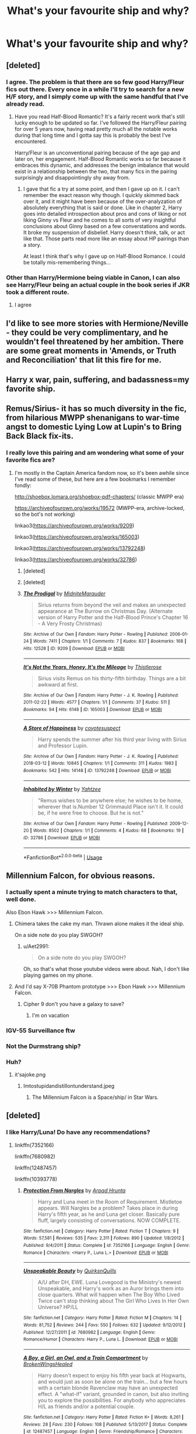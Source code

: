 #+TITLE: What's your favourite ship and why?

* What's your favourite ship and why?
:PROPERTIES:
:Author: susgunner-
:Score: 22
:DateUnix: 1552168863.0
:DateShort: 2019-Mar-10
:END:

** [deleted]
:PROPERTIES:
:Score: 25
:DateUnix: 1552185103.0
:DateShort: 2019-Mar-10
:END:

*** I agree. The problem is that there are so few good Harry/Fleur fics out there. Every once in a while I'll try to search for a new H/F story, and I simply come up with the same handful that I've already read.
:PROPERTIES:
:Author: Raven3182
:Score: 10
:DateUnix: 1552214345.0
:DateShort: 2019-Mar-10
:END:

**** Have you read Half-Blood Romantic? It's a fairly recent work that's still lucky enough to be updated so far. I've followed the Harry/Fleur pairing for over 5 years now, having read pretty much all the notable works during that long time and I gotta say this is probably the best I've encountered.

Harry/Fleur is an unconventional pairing because of the age gap and later on, her engagement. Half-Blood Romantic works so far because it embraces this dynamic, and addresses the benign imbalance that would exist in a relationship between the two, that many fics in the pairing surprisingly and disappointingly shy away from.
:PROPERTIES:
:Author: Boscolt
:Score: 1
:DateUnix: 1552367943.0
:DateShort: 2019-Mar-12
:END:

***** I gave that fic a try at some point, and then I gave up on it. I can't remember the exact reason why though. I quickly skimmed back over it, and it might have been because of the over-analyzation of absolutely everything that is said or done. Like in chapter 2, Harry goes into detailed introspection about pros and cons of liking or not liking Ginny vs Fleur and he comes to all sorts of very insightful conclusions about Ginny based on a few converstations and words. It broke my suspension of disbelief. Harry doesn't think, talk, or act like that. Those parts read more like an essay about HP pairings than a story.

At least I think that's why I gave up on Half-Blood Romance. I could be totally mis-remembering things...
:PROPERTIES:
:Author: Raven3182
:Score: 1
:DateUnix: 1552571404.0
:DateShort: 2019-Mar-14
:END:


*** Other than Harry/Hermione being viable in Canon, I can also see Harry/Fleur being an actual couple in the book series if JKR took a different route.
:PROPERTIES:
:Author: raapster
:Score: 9
:DateUnix: 1552203540.0
:DateShort: 2019-Mar-10
:END:

**** I agree
:PROPERTIES:
:Author: Raven3182
:Score: 3
:DateUnix: 1552214363.0
:DateShort: 2019-Mar-10
:END:


** I'd like to see more stories with Hermione/Neville - they could be very complimentary, and he wouldn't feel threatened by her ambition. There are some great moments in 'Amends, or Truth and Reconciliation' that lit this fire for me.
:PROPERTIES:
:Author: wordhammer
:Score: 13
:DateUnix: 1552178685.0
:DateShort: 2019-Mar-10
:END:


** Harry x war, pain, suffering, and badassness=my favorite ship.
:PROPERTIES:
:Author: SnowGN
:Score: 13
:DateUnix: 1552179008.0
:DateShort: 2019-Mar-10
:END:


** Remus/Sirius- it has so much diversity in the fic, from hilarious MWPP shenanigans to war-time angst to domestic Lying Low at Lupin's to Bring Back Black fix-its.
:PROPERTIES:
:Author: ClimateMom
:Score: 12
:DateUnix: 1552184819.0
:DateShort: 2019-Mar-10
:END:

*** I really love this pairing and am wondering what some of your favorite fics are?
:PROPERTIES:
:Author: CatTurtleKid
:Score: 1
:DateUnix: 1552272015.0
:DateShort: 2019-Mar-11
:END:

**** I'm mostly in the Captain America fandom now, so it's been awhile since I've read some of these, but here are a few bookmarks I remember fondly:

[[http://shoebox.lomara.org/shoebox-pdf-chapters/]] (classic MWPP era)

[[https://archiveofourown.org/works/19572]] (MWPP-era, archive-locked, so the bot's not working)

linkao3([[https://archiveofourown.org/works/9209]])

linkao3([[https://archiveofourown.org/works/165003]])

linkao3([[https://archiveofourown.org/works/13792248]])

linkao3([[https://archiveofourown.org/works/32786]])
:PROPERTIES:
:Author: ClimateMom
:Score: 1
:DateUnix: 1552274900.0
:DateShort: 2019-Mar-11
:END:

***** [deleted]
:PROPERTIES:
:Score: 1
:DateUnix: 1552275169.0
:DateShort: 2019-Mar-11
:END:


***** [deleted]
:PROPERTIES:
:Score: 1
:DateUnix: 1552275272.0
:DateShort: 2019-Mar-11
:END:


***** [[https://archiveofourown.org/works/9209][*/The Prodigal/*]] by [[https://www.archiveofourown.org/users/MidniteMarauder/pseuds/MidniteMarauder][/MidniteMarauder/]]

#+begin_quote
  Sirius returns from beyond the veil and makes an unexpected appearance at The Burrow on Christmas Day. (Alternate version of Harry Potter and the Half-Blood Prince's Chapter 16 - A Very Frosty Christmas)
#+end_quote

^{/Site/:} ^{Archive} ^{of} ^{Our} ^{Own} ^{*|*} ^{/Fandom/:} ^{Harry} ^{Potter} ^{-} ^{Rowling} ^{*|*} ^{/Published/:} ^{2006-01-24} ^{*|*} ^{/Words/:} ^{7411} ^{*|*} ^{/Chapters/:} ^{1/1} ^{*|*} ^{/Comments/:} ^{7} ^{*|*} ^{/Kudos/:} ^{837} ^{*|*} ^{/Bookmarks/:} ^{168} ^{*|*} ^{/Hits/:} ^{12528} ^{*|*} ^{/ID/:} ^{9209} ^{*|*} ^{/Download/:} ^{[[https://archiveofourown.org/downloads/9209/The%20Prodigal.epub?updated_at=1493215111][EPUB]]} ^{or} ^{[[https://archiveofourown.org/downloads/9209/The%20Prodigal.mobi?updated_at=1493215111][MOBI]]}

--------------

[[https://archiveofourown.org/works/165003][*/It's Not the Years, Honey, It's the Mileage/*]] by [[https://www.archiveofourown.org/users/Thistlerose/pseuds/Thistlerose][/Thistlerose/]]

#+begin_quote
  Sirius visits Remus on his thirty-fifth birthday. Things are a bit awkward at first.
#+end_quote

^{/Site/:} ^{Archive} ^{of} ^{Our} ^{Own} ^{*|*} ^{/Fandom/:} ^{Harry} ^{Potter} ^{-} ^{J.} ^{K.} ^{Rowling} ^{*|*} ^{/Published/:} ^{2011-02-22} ^{*|*} ^{/Words/:} ^{4577} ^{*|*} ^{/Chapters/:} ^{1/1} ^{*|*} ^{/Comments/:} ^{37} ^{*|*} ^{/Kudos/:} ^{511} ^{*|*} ^{/Bookmarks/:} ^{94} ^{*|*} ^{/Hits/:} ^{6148} ^{*|*} ^{/ID/:} ^{165003} ^{*|*} ^{/Download/:} ^{[[https://archiveofourown.org/downloads/165003/Its%20Not%20the%20Years%20Honey.epub?updated_at=1493262164][EPUB]]} ^{or} ^{[[https://archiveofourown.org/downloads/165003/Its%20Not%20the%20Years%20Honey.mobi?updated_at=1493262164][MOBI]]}

--------------

[[https://archiveofourown.org/works/13792248][*/A Store of Happiness/*]] by [[https://www.archiveofourown.org/users/coyotesuspect/pseuds/coyotesuspect][/coyotesuspect/]]

#+begin_quote
  Harry spends the summer after his third year living with Sirius and Professor Lupin.
#+end_quote

^{/Site/:} ^{Archive} ^{of} ^{Our} ^{Own} ^{*|*} ^{/Fandom/:} ^{Harry} ^{Potter} ^{-} ^{J.} ^{K.} ^{Rowling} ^{*|*} ^{/Published/:} ^{2018-03-12} ^{*|*} ^{/Words/:} ^{10845} ^{*|*} ^{/Chapters/:} ^{1/1} ^{*|*} ^{/Comments/:} ^{311} ^{*|*} ^{/Kudos/:} ^{1983} ^{*|*} ^{/Bookmarks/:} ^{542} ^{*|*} ^{/Hits/:} ^{14148} ^{*|*} ^{/ID/:} ^{13792248} ^{*|*} ^{/Download/:} ^{[[https://archiveofourown.org/downloads/13792248/A%20Store%20of%20Happiness.epub?updated_at=1524014303][EPUB]]} ^{or} ^{[[https://archiveofourown.org/downloads/13792248/A%20Store%20of%20Happiness.mobi?updated_at=1524014303][MOBI]]}

--------------

[[https://archiveofourown.org/works/32786][*/Inhabited by Winter/*]] by [[https://www.archiveofourown.org/users/Yahtzee/pseuds/Yahtzee][/Yahtzee/]]

#+begin_quote
  "Remus wishes to be anywhere else; he wishes to be home, wherever that is.Number 12 Grimmauld Place isn't it. It could be, if he were free to choose. But he is not."
#+end_quote

^{/Site/:} ^{Archive} ^{of} ^{Our} ^{Own} ^{*|*} ^{/Fandom/:} ^{Harry} ^{Potter} ^{-} ^{Rowling} ^{*|*} ^{/Published/:} ^{2009-12-20} ^{*|*} ^{/Words/:} ^{8502} ^{*|*} ^{/Chapters/:} ^{1/1} ^{*|*} ^{/Comments/:} ^{4} ^{*|*} ^{/Kudos/:} ^{68} ^{*|*} ^{/Bookmarks/:} ^{19} ^{*|*} ^{/ID/:} ^{32786} ^{*|*} ^{/Download/:} ^{[[https://archiveofourown.org/downloads/32786/Inhabited%20by%20Winter.epub?updated_at=1387542929][EPUB]]} ^{or} ^{[[https://archiveofourown.org/downloads/32786/Inhabited%20by%20Winter.mobi?updated_at=1387542929][MOBI]]}

--------------

*FanfictionBot*^{2.0.0-beta} | [[https://github.com/tusing/reddit-ffn-bot/wiki/Usage][Usage]]
:PROPERTIES:
:Author: FanfictionBot
:Score: 1
:DateUnix: 1552275397.0
:DateShort: 2019-Mar-11
:END:


** Millennium Falcon, for obvious reasons.
:PROPERTIES:
:Author: yarglethatblargle
:Score: 37
:DateUnix: 1552171165.0
:DateShort: 2019-Mar-10
:END:

*** I actually spent a minute trying to match characters to that, well done.

Also Ebon Hawk >>> Millennium Falcon.
:PROPERTIES:
:Author: Aet2991
:Score: 21
:DateUnix: 1552171337.0
:DateShort: 2019-Mar-10
:END:

**** Chimera takes the cake my man. Thrawn alone makes it the ideal ship.

On a side note do you play SWGOH?
:PROPERTIES:
:Author: moomoogoat
:Score: 4
:DateUnix: 1552172259.0
:DateShort: 2019-Mar-10
:END:

***** u/Aet2991:
#+begin_quote
  On a side note do you play SWGOH?
#+end_quote

Oh, so that's what those youtube videos were about. Nah, I don't like playing games on my phone.
:PROPERTIES:
:Author: Aet2991
:Score: 1
:DateUnix: 1552176880.0
:DateShort: 2019-Mar-10
:END:


**** And I'd say X-70B Phantom prototype >>> Ebon Hawk >>> Millennium Falcon.
:PROPERTIES:
:Author: Raesong
:Score: 2
:DateUnix: 1552172125.0
:DateShort: 2019-Mar-10
:END:

***** Cipher 9 don't you have a galaxy to save?
:PROPERTIES:
:Author: nicnacR
:Score: 1
:DateUnix: 1552193857.0
:DateShort: 2019-Mar-10
:END:

****** I'm on vacation
:PROPERTIES:
:Author: Raesong
:Score: 1
:DateUnix: 1552212900.0
:DateShort: 2019-Mar-10
:END:


*** IGV-55 Surveillance ftw
:PROPERTIES:
:Author: barcastaff
:Score: 3
:DateUnix: 1552172295.0
:DateShort: 2019-Mar-10
:END:


*** Not the Durmstrang ship?
:PROPERTIES:
:Author: in_for_the_win
:Score: 3
:DateUnix: 1552195944.0
:DateShort: 2019-Mar-10
:END:


*** Huh?
:PROPERTIES:
:Author: susgunner-
:Score: 0
:DateUnix: 1552171188.0
:DateShort: 2019-Mar-10
:END:

**** it'sajoke.png
:PROPERTIES:
:Author: yarglethatblargle
:Score: 6
:DateUnix: 1552171268.0
:DateShort: 2019-Mar-10
:END:

***** Imtostupidandistillontunderstand.jpeg
:PROPERTIES:
:Author: susgunner-
:Score: 8
:DateUnix: 1552172244.0
:DateShort: 2019-Mar-10
:END:

****** The Millennium Falcon is a Space/ship/ in Star Wars.
:PROPERTIES:
:Author: blake11235
:Score: 12
:DateUnix: 1552182422.0
:DateShort: 2019-Mar-10
:END:


** [deleted]
:PROPERTIES:
:Score: 22
:DateUnix: 1552172357.0
:DateShort: 2019-Mar-10
:END:

*** I like Harry/Luna! Do have any recommendations?
:PROPERTIES:
:Author: andracute2
:Score: 5
:DateUnix: 1552185558.0
:DateShort: 2019-Mar-10
:END:

**** linkffn(7352166)

linkffn(7680982)

linkffn(12487457)

linkffn(10393778)
:PROPERTIES:
:Author: blockbaven
:Score: 3
:DateUnix: 1552205819.0
:DateShort: 2019-Mar-10
:END:

***** [[https://www.fanfiction.net/s/7352166/1/][*/Protection From Nargles/*]] by [[https://www.fanfiction.net/u/3205163/Arpad-Hrunta][/Arpad Hrunta/]]

#+begin_quote
  Harry and Luna meet in the Room of Requirement. Mistletoe appears. Will Nargles be a problem? Takes place in during Harry's fifth year, as he and Luna get closer. Basically pure fluff, largely consisting of conversations. NOW COMPLETE.
#+end_quote

^{/Site/:} ^{fanfiction.net} ^{*|*} ^{/Category/:} ^{Harry} ^{Potter} ^{*|*} ^{/Rated/:} ^{Fiction} ^{T} ^{*|*} ^{/Chapters/:} ^{9} ^{*|*} ^{/Words/:} ^{57,581} ^{*|*} ^{/Reviews/:} ^{535} ^{*|*} ^{/Favs/:} ^{2,311} ^{*|*} ^{/Follows/:} ^{890} ^{*|*} ^{/Updated/:} ^{1/8/2012} ^{*|*} ^{/Published/:} ^{9/4/2011} ^{*|*} ^{/Status/:} ^{Complete} ^{*|*} ^{/id/:} ^{7352166} ^{*|*} ^{/Language/:} ^{English} ^{*|*} ^{/Genre/:} ^{Romance} ^{*|*} ^{/Characters/:} ^{<Harry} ^{P.,} ^{Luna} ^{L.>} ^{*|*} ^{/Download/:} ^{[[http://www.ff2ebook.com/old/ffn-bot/index.php?id=7352166&source=ff&filetype=epub][EPUB]]} ^{or} ^{[[http://www.ff2ebook.com/old/ffn-bot/index.php?id=7352166&source=ff&filetype=mobi][MOBI]]}

--------------

[[https://www.fanfiction.net/s/7680982/1/][*/Unspeakable Beauty/*]] by [[https://www.fanfiction.net/u/1686298/QuirksnQuills][/QuirksnQuills/]]

#+begin_quote
  A/U after DH, EWE. Luna Lovegood is the Ministry's newest Unspeakable, and Harry's work as an Auror brings them into close quarters. What will happen when The Boy Who Lived Twice can't stop thinking about The Girl Who Lives In Her Own Universe? HP/LL
#+end_quote

^{/Site/:} ^{fanfiction.net} ^{*|*} ^{/Category/:} ^{Harry} ^{Potter} ^{*|*} ^{/Rated/:} ^{Fiction} ^{M} ^{*|*} ^{/Chapters/:} ^{14} ^{*|*} ^{/Words/:} ^{81,752} ^{*|*} ^{/Reviews/:} ^{244} ^{*|*} ^{/Favs/:} ^{550} ^{*|*} ^{/Follows/:} ^{632} ^{*|*} ^{/Updated/:} ^{9/12/2012} ^{*|*} ^{/Published/:} ^{12/27/2011} ^{*|*} ^{/id/:} ^{7680982} ^{*|*} ^{/Language/:} ^{English} ^{*|*} ^{/Genre/:} ^{Romance/Humor} ^{*|*} ^{/Characters/:} ^{Harry} ^{P.,} ^{Luna} ^{L.} ^{*|*} ^{/Download/:} ^{[[http://www.ff2ebook.com/old/ffn-bot/index.php?id=7680982&source=ff&filetype=epub][EPUB]]} ^{or} ^{[[http://www.ff2ebook.com/old/ffn-bot/index.php?id=7680982&source=ff&filetype=mobi][MOBI]]}

--------------

[[https://www.fanfiction.net/s/12487457/1/][*/A Boy, a Girl, an Owl, and a Train Compartment/*]] by [[https://www.fanfiction.net/u/9194302/BrokenWingsHealed][/BrokenWingsHealed/]]

#+begin_quote
  Harry doesn't expect to enjoy his fifth year back at Hogwarts, and would just as soon be alone on the train... but a few hours with a certain blonde Ravenclaw may have an unexpected effect. A "what-if" variant, grounded in canon, but also inviting you to explore the possibilities. For anybody who appreciates H/L as friends and/or a potential couple.
#+end_quote

^{/Site/:} ^{fanfiction.net} ^{*|*} ^{/Category/:} ^{Harry} ^{Potter} ^{*|*} ^{/Rated/:} ^{Fiction} ^{K+} ^{*|*} ^{/Words/:} ^{8,261} ^{*|*} ^{/Reviews/:} ^{28} ^{*|*} ^{/Favs/:} ^{230} ^{*|*} ^{/Follows/:} ^{108} ^{*|*} ^{/Published/:} ^{5/13/2017} ^{*|*} ^{/Status/:} ^{Complete} ^{*|*} ^{/id/:} ^{12487457} ^{*|*} ^{/Language/:} ^{English} ^{*|*} ^{/Genre/:} ^{Friendship/Romance} ^{*|*} ^{/Characters/:} ^{<Harry} ^{P.,} ^{Luna} ^{L.>} ^{Hedwig} ^{*|*} ^{/Download/:} ^{[[http://www.ff2ebook.com/old/ffn-bot/index.php?id=12487457&source=ff&filetype=epub][EPUB]]} ^{or} ^{[[http://www.ff2ebook.com/old/ffn-bot/index.php?id=12487457&source=ff&filetype=mobi][MOBI]]}

--------------

[[https://www.fanfiction.net/s/10393778/1/][*/The Biter Bit/*]] by [[https://www.fanfiction.net/u/5509179/AHighAndLonesomeSound][/AHighAndLonesomeSound/]]

#+begin_quote
  It's the morning after Ginny and Ron's fight in Half-Blood Prince, and she can't concentrate in DADA class. Unfortunately, that means she incurs the wrath of Snape. But somebody in the class has had enough of Snape's bullying and decides to take a stand. No longer a one-shot, and spinning out from HBP into something AU and silly. Harry/Luna.
#+end_quote

^{/Site/:} ^{fanfiction.net} ^{*|*} ^{/Category/:} ^{Harry} ^{Potter} ^{*|*} ^{/Rated/:} ^{Fiction} ^{T} ^{*|*} ^{/Chapters/:} ^{21} ^{*|*} ^{/Words/:} ^{32,880} ^{*|*} ^{/Reviews/:} ^{222} ^{*|*} ^{/Favs/:} ^{338} ^{*|*} ^{/Follows/:} ^{450} ^{*|*} ^{/Updated/:} ^{1/21/2015} ^{*|*} ^{/Published/:} ^{5/31/2014} ^{*|*} ^{/id/:} ^{10393778} ^{*|*} ^{/Language/:} ^{English} ^{*|*} ^{/Genre/:} ^{Humor/Romance} ^{*|*} ^{/Characters/:} ^{<Harry} ^{P.,} ^{Luna} ^{L.>} ^{Severus} ^{S.,} ^{Ginny} ^{W.} ^{*|*} ^{/Download/:} ^{[[http://www.ff2ebook.com/old/ffn-bot/index.php?id=10393778&source=ff&filetype=epub][EPUB]]} ^{or} ^{[[http://www.ff2ebook.com/old/ffn-bot/index.php?id=10393778&source=ff&filetype=mobi][MOBI]]}

--------------

*FanfictionBot*^{2.0.0-beta} | [[https://github.com/tusing/reddit-ffn-bot/wiki/Usage][Usage]]
:PROPERTIES:
:Author: FanfictionBot
:Score: 2
:DateUnix: 1552205840.0
:DateShort: 2019-Mar-10
:END:


***** What the heck is "EWE"?
:PROPERTIES:
:Author: PostmodernFeminism
:Score: 2
:DateUnix: 1552232112.0
:DateShort: 2019-Mar-10
:END:

****** Epilogue what epilogue, it let's you know it's mostly adherent to canon except for ignoring the future.
:PROPERTIES:
:Author: zombieqatz
:Score: 4
:DateUnix: 1552236820.0
:DateShort: 2019-Mar-10
:END:

******* Ohhh thanks
:PROPERTIES:
:Author: PostmodernFeminism
:Score: 1
:DateUnix: 1552237257.0
:DateShort: 2019-Mar-10
:END:


***** Thank you!
:PROPERTIES:
:Author: andracute2
:Score: 1
:DateUnix: 1552218056.0
:DateShort: 2019-Mar-10
:END:


*** IKR like a guardian angel
:PROPERTIES:
:Author: susgunner-
:Score: 2
:DateUnix: 1552172433.0
:DateShort: 2019-Mar-10
:END:


** I'm pretty vanilla in that I like the canon pairings, especially Harry/Ginny and Remus/Tonks. I think it's because I enjoy writing all those characters and identify with them all in different ways, so it just feels cosy to me. I won't deny that Harry and Ginny needed more development, and I would have liked to see more in HBP, so I guess that's what fanfic is for.

Non-canon, I like Seamus/Dean because I think the dynamic and story could be pretty interesting and angsty but with a happy ending.
:PROPERTIES:
:Author: FloreatCastellum
:Score: 20
:DateUnix: 1552169521.0
:DateShort: 2019-Mar-10
:END:

*** Canon wise: harry and Ginny.

Non canon: tonks and one of the twins. Or remus and bellatrix
:PROPERTIES:
:Author: susgunner-
:Score: 1
:DateUnix: 1552170476.0
:DateShort: 2019-Mar-10
:END:

**** Remus and Bellatrix is an odd one, can you elaborate?
:PROPERTIES:
:Author: FloreatCastellum
:Score: 7
:DateUnix: 1552171296.0
:DateShort: 2019-Mar-10
:END:

***** Think about it
:PROPERTIES:
:Author: susgunner-
:Score: -26
:DateUnix: 1552172197.0
:DateShort: 2019-Mar-10
:END:

****** She wanted /you/ to elaborate, mate.
:PROPERTIES:
:Author: Threedom_isnt_3
:Score: 20
:DateUnix: 1552172492.0
:DateShort: 2019-Mar-10
:END:

******* Kinky
:PROPERTIES:
:Author: susgunner-
:Score: -23
:DateUnix: 1552172709.0
:DateShort: 2019-Mar-10
:END:


****** I mean no matter how much I think about it I'm not going to see your logic there to be honest.

There's not much point in starting a discussion and refusing to discuss.
:PROPERTIES:
:Author: FloreatCastellum
:Score: 17
:DateUnix: 1552175293.0
:DateShort: 2019-Mar-10
:END:

******* I assume he's referencing A Black Comedy where it occurs.
:PROPERTIES:
:Author: yarglethatblargle
:Score: 5
:DateUnix: 1552193323.0
:DateShort: 2019-Mar-10
:END:

******** Ah Ok haven't read that one.
:PROPERTIES:
:Author: FloreatCastellum
:Score: 1
:DateUnix: 1552212658.0
:DateShort: 2019-Mar-10
:END:


******** Is this to do with Wolfstar?
:PROPERTIES:
:Author: Sigyn99
:Score: 1
:DateUnix: 1552216954.0
:DateShort: 2019-Mar-10
:END:


** Harry/Gabriele because i love the idea of this girl being so devoted to Harry after she is saved by him that she does everything in her power to make sure he (and by proxy her) gets his happy ending

Harry/Luna because its fucking adorable

Femharry/Cedric because itd be cute
:PROPERTIES:
:Author: flingerdinger
:Score: 16
:DateUnix: 1552170496.0
:DateShort: 2019-Mar-10
:END:

*** Are there any fem!harry/cedric fics out there? that actually sounds fun
:PROPERTIES:
:Author: Decemberence
:Score: 2
:DateUnix: 1552186522.0
:DateShort: 2019-Mar-10
:END:

**** The only one i read had the relationship in the background, where Femharry is Thor and Lokis niece and Cedric is sent to Asgard for defending Rayna (Femharry) with his life during the graveyard fight

Linkffn(8425161)
:PROPERTIES:
:Author: flingerdinger
:Score: 2
:DateUnix: 1552186781.0
:DateShort: 2019-Mar-10
:END:

***** [[https://www.fanfiction.net/s/8425161/1/][*/Not Who She Seems/*]] by [[https://www.fanfiction.net/u/2118854/Children-of-Darkness][/Children of Darkness/]]

#+begin_quote
  Lily Potter was never Lily Potter, but only James ever knew the truth. And instead of a son, they had a baby girl, Rayna. Upon discovering their sister's death, Thor and Loki swear to protect their niece, when they find her. How will the discovery that she is one of the Aesir change the events after fourth year? Fem/Harry! Complete!
#+end_quote

^{/Site/:} ^{fanfiction.net} ^{*|*} ^{/Category/:} ^{Harry} ^{Potter} ^{+} ^{Thor} ^{Crossover} ^{*|*} ^{/Rated/:} ^{Fiction} ^{T} ^{*|*} ^{/Chapters/:} ^{32} ^{*|*} ^{/Words/:} ^{124,149} ^{*|*} ^{/Reviews/:} ^{1,424} ^{*|*} ^{/Favs/:} ^{4,340} ^{*|*} ^{/Follows/:} ^{3,187} ^{*|*} ^{/Updated/:} ^{7/21/2014} ^{*|*} ^{/Published/:} ^{8/13/2012} ^{*|*} ^{/Status/:} ^{Complete} ^{*|*} ^{/id/:} ^{8425161} ^{*|*} ^{/Language/:} ^{English} ^{*|*} ^{/Genre/:} ^{Family/Adventure} ^{*|*} ^{/Characters/:} ^{Harry} ^{P.} ^{*|*} ^{/Download/:} ^{[[http://www.ff2ebook.com/old/ffn-bot/index.php?id=8425161&source=ff&filetype=epub][EPUB]]} ^{or} ^{[[http://www.ff2ebook.com/old/ffn-bot/index.php?id=8425161&source=ff&filetype=mobi][MOBI]]}

--------------

*FanfictionBot*^{2.0.0-beta} | [[https://github.com/tusing/reddit-ffn-bot/wiki/Usage][Usage]]
:PROPERTIES:
:Author: FanfictionBot
:Score: 1
:DateUnix: 1552186812.0
:DateShort: 2019-Mar-10
:END:


** All the pairings I like are niche 😢
:PROPERTIES:
:Author: Bleepbloopbotz
:Score: 6
:DateUnix: 1552169234.0
:DateShort: 2019-Mar-10
:END:

*** Please tell me
:PROPERTIES:
:Author: susgunner-
:Score: 1
:DateUnix: 1552169263.0
:DateShort: 2019-Mar-10
:END:

**** The DA are my favourite part of the series so I like a lot of pairings of the minor characters in said group - Michael/Padma,Seamus/Susan,Ernie/Parvati etc. As for the actual main characters I like Harry/Sally-Anne,Hermione/Terry,Ron/Eloise and Ginny/Terry
:PROPERTIES:
:Author: Bleepbloopbotz
:Score: 4
:DateUnix: 1552169766.0
:DateShort: 2019-Mar-10
:END:

***** Harry and Sally-Anne aren't usually put together, do you have a fic to show it off? I'm definitely interested
:PROPERTIES:
:Author: IntenseGenius
:Score: 3
:DateUnix: 1552174410.0
:DateShort: 2019-Mar-10
:END:


***** 🤔 nice!
:PROPERTIES:
:Author: susgunner-
:Score: 1
:DateUnix: 1552170270.0
:DateShort: 2019-Mar-10
:END:


** Harry x Tonks, Harry x Fleur, basically Harry x any older woman.

Hmm....HarryxHelena Ravenclaw sounds nice as well.
:PROPERTIES:
:Author: QuotablePatella
:Score: 8
:DateUnix: 1552172215.0
:DateShort: 2019-Mar-10
:END:

*** Ooh kinky. Harry×Hermione Tonks ×one of the twins Bellatrix×neville
:PROPERTIES:
:Author: susgunner-
:Score: 2
:DateUnix: 1552172324.0
:DateShort: 2019-Mar-10
:END:

**** +Wow, so Hermione is older because of constant usage of time turner in PoA+

/ignores Bellatrix x Neville/
:PROPERTIES:
:Author: QuotablePatella
:Score: 4
:DateUnix: 1552172390.0
:DateShort: 2019-Mar-10
:END:

***** How twisted is that ship. But then again its like harry x voldermort.
:PROPERTIES:
:Author: tekkenjin
:Score: 7
:DateUnix: 1552176772.0
:DateShort: 2019-Mar-10
:END:

****** Atleast HarryxFem!TomRiddle is a bit tamer, as Tom didn't turn into murdering megolomaniac yet.
:PROPERTIES:
:Author: QuotablePatella
:Score: 1
:DateUnix: 1552218529.0
:DateShort: 2019-Mar-10
:END:


***** Lmao
:PROPERTIES:
:Author: susgunner-
:Score: 1
:DateUnix: 1552172455.0
:DateShort: 2019-Mar-10
:END:


** Harry/Charlie is my favorite, but I haven't a clue why.

Beyond that, I enjoy a bunch of pairings (in no particular order): Harry/Ron/Hermione, Hermione/Bill, Harry/Ginny, Harry/Ron, Hermione/Ron, Hermione/Harry, Charlie/Tonks, Harry/Bill, Ginny/Neville, Fred/George, Fred/George/Angelina, Charlie/Katie Bell, Charlie/Bill/Tonks, Teddy/James, Albus/Scorpius, Dean/Seamus
:PROPERTIES:
:Author: idahoblackberry
:Score: 6
:DateUnix: 1552175484.0
:DateShort: 2019-Mar-10
:END:


** Rose/Scorpius(For a loooooong time)

Rose/ASP(For one particular reason

Harry/Fem!harry(Again, for one particular reason)

I'd stick to canon pairing or gen in other cases
:PROPERTIES:
:Author: barcastaff
:Score: 11
:DateUnix: 1552172089.0
:DateShort: 2019-Mar-10
:END:

*** Do you have any Rose/Scorpius recs that also focus on how their parents handle being around each other and become friendly?

Most I come across have a Drarry or Dramione pairing which I don't mind but I'd like to read some with the canon pairings where Draco isn't already super buddy buddy with them
:PROPERTIES:
:Author: tectonictigress
:Score: 1
:DateUnix: 1552190451.0
:DateShort: 2019-Mar-10
:END:

**** Hm I need to think about it. The two that immediately come up my mind are linkffn(Take the Tumble by kitten) and Lost/Lessons Learned/Finding the Future(Unfortunately deleted from ffn). I recall them having some amount of parents interactions, but not heavily emphasised I'm afraid.
:PROPERTIES:
:Author: barcastaff
:Score: 1
:DateUnix: 1552192133.0
:DateShort: 2019-Mar-10
:END:

***** [[https://www.fanfiction.net/s/7826857/1/][*/Take The Tumble/*]] by [[https://www.fanfiction.net/u/2794336/Kittenshift17][/Kittenshift17/]]

#+begin_quote
  *COMPLETE* There was never a hatred so profound as that of Rose Weasley and Scorpius Malfoy, but when a challenge is issued the pair embark on a roller-coaster ride of emotions and confusing, passionate meetings. Enemies with Benefits never tasted this good, and Rose is going to learn there is a whole lot more to Scorpius than a lifelong rivalry and a wicked smirk. RW/SM.
#+end_quote

^{/Site/:} ^{fanfiction.net} ^{*|*} ^{/Category/:} ^{Harry} ^{Potter} ^{*|*} ^{/Rated/:} ^{Fiction} ^{M} ^{*|*} ^{/Chapters/:} ^{67} ^{*|*} ^{/Words/:} ^{291,950} ^{*|*} ^{/Reviews/:} ^{2,579} ^{*|*} ^{/Favs/:} ^{1,626} ^{*|*} ^{/Follows/:} ^{1,363} ^{*|*} ^{/Updated/:} ^{8/9/2015} ^{*|*} ^{/Published/:} ^{2/11/2012} ^{*|*} ^{/Status/:} ^{Complete} ^{*|*} ^{/id/:} ^{7826857} ^{*|*} ^{/Language/:} ^{English} ^{*|*} ^{/Genre/:} ^{Romance/Angst} ^{*|*} ^{/Characters/:} ^{<Scorpius} ^{M.,} ^{Rose} ^{W.>} ^{Albus} ^{S.} ^{P.,} ^{Fred} ^{W.} ^{II} ^{*|*} ^{/Download/:} ^{[[http://www.ff2ebook.com/old/ffn-bot/index.php?id=7826857&source=ff&filetype=epub][EPUB]]} ^{or} ^{[[http://www.ff2ebook.com/old/ffn-bot/index.php?id=7826857&source=ff&filetype=mobi][MOBI]]}

--------------

*FanfictionBot*^{2.0.0-beta} | [[https://github.com/tusing/reddit-ffn-bot/wiki/Usage][Usage]]
:PROPERTIES:
:Author: FanfictionBot
:Score: 1
:DateUnix: 1552192210.0
:DateShort: 2019-Mar-10
:END:


**** And linkffn(A fine Line by monday) has some I believe. On a side note, the Lost/Lesson/Finding trilogy is more of a general next-gen with emphasis on scorose. And the fic is disturbing and heart breaking with major character death. I might be able to remember more, but these fics kinda stood up for me.
:PROPERTIES:
:Author: barcastaff
:Score: 1
:DateUnix: 1552192781.0
:DateShort: 2019-Mar-10
:END:

***** [[https://www.fanfiction.net/s/9367648/1/][*/A Fine Line/*]] by [[https://www.fanfiction.net/u/4340064/MondayChardonnay][/MondayChardonnay/]]

#+begin_quote
  Everyone knows that Scorpius Malfoy and Rose Weasley hate each other. They really, really hate each other.
#+end_quote

^{/Site/:} ^{fanfiction.net} ^{*|*} ^{/Category/:} ^{Harry} ^{Potter} ^{*|*} ^{/Rated/:} ^{Fiction} ^{M} ^{*|*} ^{/Chapters/:} ^{28} ^{*|*} ^{/Words/:} ^{109,994} ^{*|*} ^{/Reviews/:} ^{598} ^{*|*} ^{/Favs/:} ^{1,175} ^{*|*} ^{/Follows/:} ^{466} ^{*|*} ^{/Updated/:} ^{9/20/2013} ^{*|*} ^{/Published/:} ^{6/7/2013} ^{*|*} ^{/Status/:} ^{Complete} ^{*|*} ^{/id/:} ^{9367648} ^{*|*} ^{/Language/:} ^{English} ^{*|*} ^{/Genre/:} ^{Romance/Drama} ^{*|*} ^{/Characters/:} ^{<Scorpius} ^{M.,} ^{Rose} ^{W.>} ^{*|*} ^{/Download/:} ^{[[http://www.ff2ebook.com/old/ffn-bot/index.php?id=9367648&source=ff&filetype=epub][EPUB]]} ^{or} ^{[[http://www.ff2ebook.com/old/ffn-bot/index.php?id=9367648&source=ff&filetype=mobi][MOBI]]}

--------------

*FanfictionBot*^{2.0.0-beta} | [[https://github.com/tusing/reddit-ffn-bot/wiki/Usage][Usage]]
:PROPERTIES:
:Author: FanfictionBot
:Score: 1
:DateUnix: 1552192814.0
:DateShort: 2019-Mar-10
:END:


***** I'm totally okay with angst :P thanks for the recs!
:PROPERTIES:
:Author: tectonictigress
:Score: 1
:DateUnix: 1552192958.0
:DateShort: 2019-Mar-10
:END:

****** You're welcome. I'm also (attempting) to build a Scorose sub which we didn't have before, but that sub is sort of an empty house rn as I'm too busy these days. Maybe one day there would be a properly categorised scorose rec thread /lol
:PROPERTIES:
:Author: barcastaff
:Score: 1
:DateUnix: 1552193695.0
:DateShort: 2019-Mar-10
:END:


*** And btw, who brought up ASP/RW/SM threesome again?
:PROPERTIES:
:Author: barcastaff
:Score: 1
:DateUnix: 1552191685.0
:DateShort: 2019-Mar-10
:END:


*** Seems legit
:PROPERTIES:
:Author: susgunner-
:Score: 0
:DateUnix: 1552172123.0
:DateShort: 2019-Mar-10
:END:


** My favorite ships huh?

Helena Grey/Graham Gifford

Lauren Lewis/Uchiha Saeko

Helena Grey/Uchiha Saeko

all from Uchiha of Ravenclaw, a slice of life crossover

[[https://m.fanfiction.net/s/10051784/1/Uchiha-of-Ravenclaw]]

Ginny/Hermione from...

[[https://m.fanfiction.net/s/8783437/1/Written-In-The-Body]] -> The first fanfiction I ever read.

[[https://m.fanfiction.net/s/10038823/1/Of-The-Lion-Who-Grew-Scales]]

[[https://m.fanfiction.net/s/6524541/1/Almas-Veritas]]

[[https://m.fanfiction.net/s/7525570/1/Here-And-There]] -> Features time Travel.

Pansy/Hermione from...

Only One Way to Wake Up [[https://m.fanfiction.net/s/11857309/1/]] -> Gets surreal and eventually develops a storyline.

[[https://m.fanfiction.net/s/12566377/1/The-Cleaners-Room]]

[[https://m.fanfiction.net/s/13059564/1/Be-Nice-Pansy]]

Pansy/Harry

Sirius/Hermione

Hermione/Radalphus Lestrange (The Grandfather of the Lestrange Brothers) from Red Right Hand, a time travel fic.

[[https://m.fanfiction.net/s/12304702/1/Red-Right-Hand]]

Regulus/Poppy Evans from A Fresh Bouquet, an SI fic.

[[https://m.fanfiction.net/s/10814626/1/A-Fresh-Bouquet]]

Harry/Narcissa from Like A Song You Can't Ignore and Laughing All the Way to London, both time travel fics.

[[https://ficwad.com/story/47735]]

[[https://m.fanfiction.net/s/13173587/1/]]

Mariposa Gaunt/Tom Riddle Sr. from Butterfly Effect, an SI fic.

[[https://m.fanfiction.net/s/10115976/1/Butterfly-Effect]]

Neville/Hermione from Amends, or Truth and Reconciliation, a post 2nd Wizarding War fic exploring reconstruction.

[[https://m.fanfiction.net/s/5537755/1/Amends-or-Truth-and-Reconciliation]]

Colin Creevey/Lyra Malfoy from Behind the Veil

[[https://m.fanfiction.net/s/11479106/1/Behind-the-Veil]]

Neville/Graces Malfoy from You'll Be the Death of Me

[[https://m.fanfiction.net/s/9738656/1/You-ll-Be-The-Death-of-Me]]

And... that's all I can think of at the moment.
:PROPERTIES:
:Score: 3
:DateUnix: 1552196106.0
:DateShort: 2019-Mar-10
:END:


** Harry/Hermione

With the way the characters were developed, and with how the narrative played out, this simply makes the most sense to me. Besides, while there's a lot of bad Harry/Hermione fics out there, the good ones can be really good and have convinced me about this pairing.

Other ships are fine - I know a lot of people don't like Harry/Hermione, and that's fine too.

Other than that, I'm pretty Harry-centric in my reading. There doesn't have to be a ship, but others I like include, Harry/Daphne, Harry/Fleur, Harry/Luna.
:PROPERTIES:
:Author: Raven3182
:Score: 17
:DateUnix: 1552176132.0
:DateShort: 2019-Mar-10
:END:

*** Do you have any suggestions for good Harry/Hermione fics? I have a lot of trouble finding good ones.
:PROPERTIES:
:Author: miamental
:Score: 4
:DateUnix: 1552180473.0
:DateShort: 2019-Mar-10
:END:

**** Here's some of my favorites off the top of my head in no particular order.

- Returning to the Start by timunderwood9. A time travel fic wherein Harry goes back in time and Takes Care Of Business in a somewhat believable manner. Bonus points for him not getting into a creepy relationship with Hermione while she's 13 and he's mentally 30. linkffn([[https://www.fanfiction.net/s/10687059/1/Returning-to-the-Start]])

- Coming Back Late by alchymie. Totally awesome fic - it might be the best fanfic ever written. Deathly Hallows and politics and wonderful characterization. Sadly, it's been abandonded, but there's enough present to provide an exciting read, the story's climax, and a good bit of the resolution. Several points are left hanging, but what'cha gonna do? One of the best HHr fics ever written IMHO. linkffn([[https://www.fanfiction.net/s/6471922/1/Coming-Back-Late]])

- Time in the Fire by Odment Tweak. This might be my all-time favorite fic. It's not perfect, but it knows how to hit you right in the feels. It's a time-travel fic with a twist. I've probably read this one 50 times. linkffn([[https://www.fanfiction.net/s/6033933/1/Time-is-the-Fire]])

- Resistence by lorien829, or really anything by [[https://www.fanfiction.net/u/636397/lorien829][loriend829]] for that matter. She's got several wondeful fics that are all worth reading, this is just my favorite of the bunch. It was written before Deathly Hallows - so there's some differences there. It's from Hermione's perspective in a world where Voldemort won the last battle, and it follows how the surviving good guys continue the fight. It's pretty awesome. linkffn([[https://www.fanfiction.net/s/2746577/1/Resistance]])

- Notebooks and Letters by chemprof. This is the fic that got me interested in the HHr pairing years ago. The premise is that the published HP books are an embelished telling of the events that really took place. Hermione sits down with her daughter and gives her the real story through reading her old diaries and letters. linkffn([[https://www.fanfiction.net/s/3867175/1/Notebooks-and-Letters]])

- Harry Potter and the Lost Demon by Angry Hermione. Written before Deathly Hallows, so again, some differences there. The author is excellent and her characters are spot on. She also adds some new and very imaginative elements to the HP world. She also plays with the soul bond and love potion tropes in a way that is incredibly creative - it's the only time I can think of that they've been done well. Excellent story. linkffn([[https://www.fanfiction.net/s/2993199/1/Harry-Potter-and-the-Lost-Demon]])

- [[https://www.portkey-archive.org/story/7700][Hermione Granger and the Goblet of Fire]] by Coulsdon Eagle. Origingally published on the now defunct Portkey.org, this fic adds some changes to year 5. Because of some tricky magic with unintended consequences, Hermione's name comes out of the Goblet of Fire instead of Harry's. It's a great story. I remember following it as it was being published and the excitement that came with each new update. [[https://www.portkey-archive.org/story/7700]]

- Finally, if you're looking for something on the lighter and/or funnier side of things, check out what [[https://www.portkey-archive.org/author/5876][kyc639]] published back in the day - again originally on Portkey.org but now archived. He wrote Harry with a great, sarcastic sense of humor. Well worth checking out. [[https://www.portkey-archive.org/author/5876]]

- And then of course there's my humble addition to the fandom: linkffn([[https://www.fanfiction.net/s/9203082/1/Harry-Potter-and-the-Knight-of-the-Radiant-Heart]]) It doesn't really stand with the above fics, but I'm adding it anyways.

Enjoy!
:PROPERTIES:
:Author: Raven3182
:Score: 4
:DateUnix: 1552212650.0
:DateShort: 2019-Mar-10
:END:

***** [[https://www.fanfiction.net/s/10687059/1/][*/Returning to the Start/*]] by [[https://www.fanfiction.net/u/1816893/timunderwood9][/timunderwood9/]]

#+begin_quote
  Harry killed them once. Now that he is eleven he'll kill them again. Hermione knows her wonderful best friend has a huge secret, but that just means he needs her more. A H/Hr time travel romance where they don't become a couple until Hermione is twenty one, and Harry kills death eaters without the help of children.
#+end_quote

^{/Site/:} ^{fanfiction.net} ^{*|*} ^{/Category/:} ^{Harry} ^{Potter} ^{*|*} ^{/Rated/:} ^{Fiction} ^{M} ^{*|*} ^{/Chapters/:} ^{9} ^{*|*} ^{/Words/:} ^{40,170} ^{*|*} ^{/Reviews/:} ^{503} ^{*|*} ^{/Favs/:} ^{1,918} ^{*|*} ^{/Follows/:} ^{994} ^{*|*} ^{/Updated/:} ^{10/31/2014} ^{*|*} ^{/Published/:} ^{9/12/2014} ^{*|*} ^{/Status/:} ^{Complete} ^{*|*} ^{/id/:} ^{10687059} ^{*|*} ^{/Language/:} ^{English} ^{*|*} ^{/Genre/:} ^{Romance} ^{*|*} ^{/Characters/:} ^{<Harry} ^{P.,} ^{Hermione} ^{G.>} ^{*|*} ^{/Download/:} ^{[[http://www.ff2ebook.com/old/ffn-bot/index.php?id=10687059&source=ff&filetype=epub][EPUB]]} ^{or} ^{[[http://www.ff2ebook.com/old/ffn-bot/index.php?id=10687059&source=ff&filetype=mobi][MOBI]]}

--------------

[[https://www.fanfiction.net/s/6471922/1/][*/Coming Back Late/*]] by [[https://www.fanfiction.net/u/1711497/alchymie][/alchymie/]]

#+begin_quote
  We all remember the scene from "Deathly Hallows": Harry was struck down by the Dark Lord, and his spirit seemed to go to King's Cross and confer with Albus Dumbledore. Suppose, instead of returning directly to his body, Harry's spirit came back late?
#+end_quote

^{/Site/:} ^{fanfiction.net} ^{*|*} ^{/Category/:} ^{Harry} ^{Potter} ^{*|*} ^{/Rated/:} ^{Fiction} ^{M} ^{*|*} ^{/Chapters/:} ^{45} ^{*|*} ^{/Words/:} ^{221,852} ^{*|*} ^{/Reviews/:} ^{1,496} ^{*|*} ^{/Favs/:} ^{2,478} ^{*|*} ^{/Follows/:} ^{2,962} ^{*|*} ^{/Updated/:} ^{11/15/2012} ^{*|*} ^{/Published/:} ^{11/12/2010} ^{*|*} ^{/id/:} ^{6471922} ^{*|*} ^{/Language/:} ^{English} ^{*|*} ^{/Genre/:} ^{Drama/Romance} ^{*|*} ^{/Characters/:} ^{Harry} ^{P.,} ^{Hermione} ^{G.} ^{*|*} ^{/Download/:} ^{[[http://www.ff2ebook.com/old/ffn-bot/index.php?id=6471922&source=ff&filetype=epub][EPUB]]} ^{or} ^{[[http://www.ff2ebook.com/old/ffn-bot/index.php?id=6471922&source=ff&filetype=mobi][MOBI]]}

--------------

[[https://www.fanfiction.net/s/6033933/1/][*/Time is the Fire/*]] by [[https://www.fanfiction.net/u/2392116/Oddment-Tweak][/Oddment Tweak/]]

#+begin_quote
  What would you do if the only way to save the person you loved was to sacrifice everything else that you held dear? DH-Epilogue compliant, sort of. Some HP/GW and RW/Hr, but ultimately, epically, HP/Hr.
#+end_quote

^{/Site/:} ^{fanfiction.net} ^{*|*} ^{/Category/:} ^{Harry} ^{Potter} ^{*|*} ^{/Rated/:} ^{Fiction} ^{M} ^{*|*} ^{/Chapters/:} ^{19} ^{*|*} ^{/Words/:} ^{97,317} ^{*|*} ^{/Reviews/:} ^{559} ^{*|*} ^{/Favs/:} ^{1,415} ^{*|*} ^{/Follows/:} ^{376} ^{*|*} ^{/Updated/:} ^{7/7/2010} ^{*|*} ^{/Published/:} ^{6/7/2010} ^{*|*} ^{/Status/:} ^{Complete} ^{*|*} ^{/id/:} ^{6033933} ^{*|*} ^{/Language/:} ^{English} ^{*|*} ^{/Genre/:} ^{Romance/Angst} ^{*|*} ^{/Characters/:} ^{Harry} ^{P.,} ^{Hermione} ^{G.} ^{*|*} ^{/Download/:} ^{[[http://www.ff2ebook.com/old/ffn-bot/index.php?id=6033933&source=ff&filetype=epub][EPUB]]} ^{or} ^{[[http://www.ff2ebook.com/old/ffn-bot/index.php?id=6033933&source=ff&filetype=mobi][MOBI]]}

--------------

[[https://www.fanfiction.net/s/2746577/1/][*/Resistance/*]] by [[https://www.fanfiction.net/u/636397/lorien829][/lorien829/]]

#+begin_quote
  Voldemort has launched an all out war on the Wizarding World, and has taken the Boy Who Lived. But he has not reckoned on the resourcefulness of Hermione Granger. HHr developing in a sort of postapocalyptic environment.
#+end_quote

^{/Site/:} ^{fanfiction.net} ^{*|*} ^{/Category/:} ^{Harry} ^{Potter} ^{*|*} ^{/Rated/:} ^{Fiction} ^{T} ^{*|*} ^{/Chapters/:} ^{28} ^{*|*} ^{/Words/:} ^{269,062} ^{*|*} ^{/Reviews/:} ^{430} ^{*|*} ^{/Favs/:} ^{673} ^{*|*} ^{/Follows/:} ^{298} ^{*|*} ^{/Updated/:} ^{2/8/2009} ^{*|*} ^{/Published/:} ^{1/10/2006} ^{*|*} ^{/Status/:} ^{Complete} ^{*|*} ^{/id/:} ^{2746577} ^{*|*} ^{/Language/:} ^{English} ^{*|*} ^{/Genre/:} ^{Angst} ^{*|*} ^{/Characters/:} ^{Hermione} ^{G.,} ^{Harry} ^{P.} ^{*|*} ^{/Download/:} ^{[[http://www.ff2ebook.com/old/ffn-bot/index.php?id=2746577&source=ff&filetype=epub][EPUB]]} ^{or} ^{[[http://www.ff2ebook.com/old/ffn-bot/index.php?id=2746577&source=ff&filetype=mobi][MOBI]]}

--------------

[[https://www.fanfiction.net/s/3867175/1/][*/Notebooks and Letters/*]] by [[https://www.fanfiction.net/u/769110/chem-prof][/chem prof/]]

#+begin_quote
  The ‘true' version of Books 5, 6, and 7, as told by Hermione to her daughter years later, using her old journals and letters between her and Harry.
#+end_quote

^{/Site/:} ^{fanfiction.net} ^{*|*} ^{/Category/:} ^{Harry} ^{Potter} ^{*|*} ^{/Rated/:} ^{Fiction} ^{M} ^{*|*} ^{/Chapters/:} ^{40} ^{*|*} ^{/Words/:} ^{296,330} ^{*|*} ^{/Reviews/:} ^{2,137} ^{*|*} ^{/Favs/:} ^{1,935} ^{*|*} ^{/Follows/:} ^{790} ^{*|*} ^{/Updated/:} ^{11/28/2008} ^{*|*} ^{/Published/:} ^{10/31/2007} ^{*|*} ^{/Status/:} ^{Complete} ^{*|*} ^{/id/:} ^{3867175} ^{*|*} ^{/Language/:} ^{English} ^{*|*} ^{/Genre/:} ^{Drama/Romance} ^{*|*} ^{/Characters/:} ^{Harry} ^{P.,} ^{Hermione} ^{G.} ^{*|*} ^{/Download/:} ^{[[http://www.ff2ebook.com/old/ffn-bot/index.php?id=3867175&source=ff&filetype=epub][EPUB]]} ^{or} ^{[[http://www.ff2ebook.com/old/ffn-bot/index.php?id=3867175&source=ff&filetype=mobi][MOBI]]}

--------------

[[https://www.fanfiction.net/s/2993199/1/][*/Harry Potter and the Lost Demon/*]] by [[https://www.fanfiction.net/u/1025347/Angry-Hermione][/Angry Hermione/]]

#+begin_quote
  Post HBP. HHr. Harry and Hermione's odd behavior during their 6th year explodes into a maelstrom of chaotic, bitter emotions, caused by a strange 'illness.' Help comes from a young, orphaned girl who is much more than she appears.
#+end_quote

^{/Site/:} ^{fanfiction.net} ^{*|*} ^{/Category/:} ^{Harry} ^{Potter} ^{*|*} ^{/Rated/:} ^{Fiction} ^{M} ^{*|*} ^{/Chapters/:} ^{53} ^{*|*} ^{/Words/:} ^{318,539} ^{*|*} ^{/Reviews/:} ^{868} ^{*|*} ^{/Favs/:} ^{1,563} ^{*|*} ^{/Follows/:} ^{680} ^{*|*} ^{/Updated/:} ^{11/10/2007} ^{*|*} ^{/Published/:} ^{6/15/2006} ^{*|*} ^{/Status/:} ^{Complete} ^{*|*} ^{/id/:} ^{2993199} ^{*|*} ^{/Language/:} ^{English} ^{*|*} ^{/Genre/:} ^{Adventure/Drama} ^{*|*} ^{/Characters/:} ^{Harry} ^{P.,} ^{Hermione} ^{G.} ^{*|*} ^{/Download/:} ^{[[http://www.ff2ebook.com/old/ffn-bot/index.php?id=2993199&source=ff&filetype=epub][EPUB]]} ^{or} ^{[[http://www.ff2ebook.com/old/ffn-bot/index.php?id=2993199&source=ff&filetype=mobi][MOBI]]}

--------------

[[https://www.fanfiction.net/s/9203082/1/][*/Harry Potter and the Knight of the Radiant Heart/*]] by [[https://www.fanfiction.net/u/1718773/Raven3182][/Raven3182/]]

#+begin_quote
  During the battle at the Department of Mysteries something unexpected happens and a knight from a place far, far away suddenly finds himself in the strange world of Harry Potter. How will Harry, as well as the rest of the wizarding world react to having a paladin thrust into their midst? Evil closes in on all sides, yet the Light still shines in the Darkness. Slight AU.
#+end_quote

^{/Site/:} ^{fanfiction.net} ^{*|*} ^{/Category/:} ^{Harry} ^{Potter} ^{*|*} ^{/Rated/:} ^{Fiction} ^{T} ^{*|*} ^{/Chapters/:} ^{36} ^{*|*} ^{/Words/:} ^{159,349} ^{*|*} ^{/Reviews/:} ^{569} ^{*|*} ^{/Favs/:} ^{681} ^{*|*} ^{/Follows/:} ^{758} ^{*|*} ^{/Updated/:} ^{2/10/2017} ^{*|*} ^{/Published/:} ^{4/14/2013} ^{*|*} ^{/Status/:} ^{Complete} ^{*|*} ^{/id/:} ^{9203082} ^{*|*} ^{/Language/:} ^{English} ^{*|*} ^{/Genre/:} ^{Adventure/Romance} ^{*|*} ^{/Characters/:} ^{<Harry} ^{P.,} ^{Hermione} ^{G.>} ^{*|*} ^{/Download/:} ^{[[http://www.ff2ebook.com/old/ffn-bot/index.php?id=9203082&source=ff&filetype=epub][EPUB]]} ^{or} ^{[[http://www.ff2ebook.com/old/ffn-bot/index.php?id=9203082&source=ff&filetype=mobi][MOBI]]}

--------------

*FanfictionBot*^{2.0.0-beta} | [[https://github.com/tusing/reddit-ffn-bot/wiki/Usage][Usage]]
:PROPERTIES:
:Author: FanfictionBot
:Score: 1
:DateUnix: 1552212663.0
:DateShort: 2019-Mar-10
:END:


**** [deleted]
:PROPERTIES:
:Score: 1
:DateUnix: 1552192316.0
:DateShort: 2019-Mar-10
:END:

***** [[https://www.fanfiction.net/s/11951348/1/][*/All The Small Things/*]] by [[https://www.fanfiction.net/u/5594536/Potato19][/Potato19/]]

#+begin_quote
  Set the summer after OOTP. Hermione gets struck by Dolohov's Curse in the Department of Mysteries and that sparks a change in the relationship between Harry and Hermione. They help each other deal with the grief, finding solace in each other and, eventually, love. Rated M for mentions of child abuse, some swearing and mild adult situations.
#+end_quote

^{/Site/:} ^{fanfiction.net} ^{*|*} ^{/Category/:} ^{Harry} ^{Potter} ^{*|*} ^{/Rated/:} ^{Fiction} ^{M} ^{*|*} ^{/Chapters/:} ^{12} ^{*|*} ^{/Words/:} ^{64,467} ^{*|*} ^{/Reviews/:} ^{263} ^{*|*} ^{/Favs/:} ^{915} ^{*|*} ^{/Follows/:} ^{398} ^{*|*} ^{/Updated/:} ^{5/26/2016} ^{*|*} ^{/Published/:} ^{5/17/2016} ^{*|*} ^{/Status/:} ^{Complete} ^{*|*} ^{/id/:} ^{11951348} ^{*|*} ^{/Language/:} ^{English} ^{*|*} ^{/Genre/:} ^{Angst/Romance} ^{*|*} ^{/Characters/:} ^{Harry} ^{P.,} ^{Hermione} ^{G.} ^{*|*} ^{/Download/:} ^{[[http://www.ff2ebook.com/old/ffn-bot/index.php?id=11951348&source=ff&filetype=epub][EPUB]]} ^{or} ^{[[http://www.ff2ebook.com/old/ffn-bot/index.php?id=11951348&source=ff&filetype=mobi][MOBI]]}

--------------

[[https://www.fanfiction.net/s/12296750/1/][*/Baby, It's Cold Outside/*]] by [[https://www.fanfiction.net/u/5594536/Potato19][/Potato19/]]

#+begin_quote
  Set during OOTP. The story of how Hermione's innocent suggestion of running a Secret Santa with the DA leads to the ultimate search for the perfect presents, an unexpected change in holiday plans, late-night mistletoe-kisses and revelations of profound feelings hidden deep down. Total HHr.
#+end_quote

^{/Site/:} ^{fanfiction.net} ^{*|*} ^{/Category/:} ^{Harry} ^{Potter} ^{*|*} ^{/Rated/:} ^{Fiction} ^{T} ^{*|*} ^{/Chapters/:} ^{12} ^{*|*} ^{/Words/:} ^{75,620} ^{*|*} ^{/Reviews/:} ^{155} ^{*|*} ^{/Favs/:} ^{718} ^{*|*} ^{/Follows/:} ^{335} ^{*|*} ^{/Updated/:} ^{1/3/2017} ^{*|*} ^{/Published/:} ^{12/29/2016} ^{*|*} ^{/Status/:} ^{Complete} ^{*|*} ^{/id/:} ^{12296750} ^{*|*} ^{/Language/:} ^{English} ^{*|*} ^{/Genre/:} ^{Romance/Family} ^{*|*} ^{/Characters/:} ^{Harry} ^{P.,} ^{Hermione} ^{G.} ^{*|*} ^{/Download/:} ^{[[http://www.ff2ebook.com/old/ffn-bot/index.php?id=12296750&source=ff&filetype=epub][EPUB]]} ^{or} ^{[[http://www.ff2ebook.com/old/ffn-bot/index.php?id=12296750&source=ff&filetype=mobi][MOBI]]}

--------------

[[https://www.fanfiction.net/s/7868479/1/][*/A Memoir/*]] by [[https://www.fanfiction.net/u/997444/Taliesin19][/Taliesin19/]]

#+begin_quote
  "There are horrors in your past that can haunt you. And they never leave your side because every day of your life is a reminder." With shaking hands, she placed her quill back into the ink well. Hermione Granger's story, beginning from her 5th year at Hogwarts to adulthood. A story of love that obliterates all obstacles. Will be HHr eventually...
#+end_quote

^{/Site/:} ^{fanfiction.net} ^{*|*} ^{/Category/:} ^{Harry} ^{Potter} ^{*|*} ^{/Rated/:} ^{Fiction} ^{T} ^{*|*} ^{/Chapters/:} ^{38} ^{*|*} ^{/Words/:} ^{171,940} ^{*|*} ^{/Reviews/:} ^{275} ^{*|*} ^{/Favs/:} ^{220} ^{*|*} ^{/Follows/:} ^{306} ^{*|*} ^{/Updated/:} ^{8/22/2014} ^{*|*} ^{/Published/:} ^{2/24/2012} ^{*|*} ^{/id/:} ^{7868479} ^{*|*} ^{/Language/:} ^{English} ^{*|*} ^{/Genre/:} ^{Tragedy/Romance} ^{*|*} ^{/Characters/:} ^{Harry} ^{P.,} ^{Hermione} ^{G.} ^{*|*} ^{/Download/:} ^{[[http://www.ff2ebook.com/old/ffn-bot/index.php?id=7868479&source=ff&filetype=epub][EPUB]]} ^{or} ^{[[http://www.ff2ebook.com/old/ffn-bot/index.php?id=7868479&source=ff&filetype=mobi][MOBI]]}

--------------

[[https://www.fanfiction.net/s/6033933/1/][*/Time is the Fire/*]] by [[https://www.fanfiction.net/u/2392116/Oddment-Tweak][/Oddment Tweak/]]

#+begin_quote
  What would you do if the only way to save the person you loved was to sacrifice everything else that you held dear? DH-Epilogue compliant, sort of. Some HP/GW and RW/Hr, but ultimately, epically, HP/Hr.
#+end_quote

^{/Site/:} ^{fanfiction.net} ^{*|*} ^{/Category/:} ^{Harry} ^{Potter} ^{*|*} ^{/Rated/:} ^{Fiction} ^{M} ^{*|*} ^{/Chapters/:} ^{19} ^{*|*} ^{/Words/:} ^{97,317} ^{*|*} ^{/Reviews/:} ^{559} ^{*|*} ^{/Favs/:} ^{1,415} ^{*|*} ^{/Follows/:} ^{376} ^{*|*} ^{/Updated/:} ^{7/7/2010} ^{*|*} ^{/Published/:} ^{6/7/2010} ^{*|*} ^{/Status/:} ^{Complete} ^{*|*} ^{/id/:} ^{6033933} ^{*|*} ^{/Language/:} ^{English} ^{*|*} ^{/Genre/:} ^{Romance/Angst} ^{*|*} ^{/Characters/:} ^{Harry} ^{P.,} ^{Hermione} ^{G.} ^{*|*} ^{/Download/:} ^{[[http://www.ff2ebook.com/old/ffn-bot/index.php?id=6033933&source=ff&filetype=epub][EPUB]]} ^{or} ^{[[http://www.ff2ebook.com/old/ffn-bot/index.php?id=6033933&source=ff&filetype=mobi][MOBI]]}

--------------

[[https://www.fanfiction.net/s/13191902/1/][*/Crushing News/*]] by [[https://www.fanfiction.net/u/2918348/Stanrick][/Stanrick/]]

#+begin_quote
  Something's up with Hermione Granger. Well, more than the usual, at any rate. And Harry Potter, having bestowed upon him the exclusive privilege of bearing the brunt of her strange moods, has reached the point of being jolly well fed up with it. It's high time to get to the bottom of this all but insoluble mystery...
#+end_quote

^{/Site/:} ^{fanfiction.net} ^{*|*} ^{/Category/:} ^{Harry} ^{Potter} ^{*|*} ^{/Rated/:} ^{Fiction} ^{T} ^{*|*} ^{/Words/:} ^{11,261} ^{*|*} ^{/Reviews/:} ^{45} ^{*|*} ^{/Favs/:} ^{169} ^{*|*} ^{/Follows/:} ^{61} ^{*|*} ^{/Published/:} ^{1/28} ^{*|*} ^{/Status/:} ^{Complete} ^{*|*} ^{/id/:} ^{13191902} ^{*|*} ^{/Language/:} ^{English} ^{*|*} ^{/Genre/:} ^{Romance/Humor} ^{*|*} ^{/Characters/:} ^{<Harry} ^{P.,} ^{Hermione} ^{G.>} ^{*|*} ^{/Download/:} ^{[[http://www.ff2ebook.com/old/ffn-bot/index.php?id=13191902&source=ff&filetype=epub][EPUB]]} ^{or} ^{[[http://www.ff2ebook.com/old/ffn-bot/index.php?id=13191902&source=ff&filetype=mobi][MOBI]]}

--------------

[[https://www.fanfiction.net/s/9649736/1/][*/Thresholds/*]] by [[https://www.fanfiction.net/u/2918348/Stanrick][/Stanrick/]]

#+begin_quote
  Most people tend to assume they'll wake up exactly where they fall asleep, and usually they have good reason to do so. For someone, however, even that simple certainty stops being a given one strange night, when quite surprisingly he does in fact not wake up where he fell asleep. And that is only the beginning of what will be one most unusual week in the life of Harry Potter.
#+end_quote

^{/Site/:} ^{fanfiction.net} ^{*|*} ^{/Category/:} ^{Harry} ^{Potter} ^{*|*} ^{/Rated/:} ^{Fiction} ^{T} ^{*|*} ^{/Chapters/:} ^{10} ^{*|*} ^{/Words/:} ^{86,184} ^{*|*} ^{/Reviews/:} ^{374} ^{*|*} ^{/Favs/:} ^{1,134} ^{*|*} ^{/Follows/:} ^{408} ^{*|*} ^{/Updated/:} ^{9/10/2013} ^{*|*} ^{/Published/:} ^{9/1/2013} ^{*|*} ^{/Status/:} ^{Complete} ^{*|*} ^{/id/:} ^{9649736} ^{*|*} ^{/Language/:} ^{English} ^{*|*} ^{/Genre/:} ^{Romance/Humor} ^{*|*} ^{/Characters/:} ^{<Harry} ^{P.,} ^{Hermione} ^{G.>} ^{Ron} ^{W.} ^{*|*} ^{/Download/:} ^{[[http://www.ff2ebook.com/old/ffn-bot/index.php?id=9649736&source=ff&filetype=epub][EPUB]]} ^{or} ^{[[http://www.ff2ebook.com/old/ffn-bot/index.php?id=9649736&source=ff&filetype=mobi][MOBI]]}

--------------

[[https://www.fanfiction.net/s/6092362/1/][*/Shadow Walks/*]] by [[https://www.fanfiction.net/u/636397/lorien829][/lorien829/]]

#+begin_quote
  In the five years since the Final Battle, Harry Potter and Ron Weasley have struggled to cope with the mysterious disappearance and apparent death of Hermione Granger. There are deeper and darker purposes at work than Harry yet realizes.
#+end_quote

^{/Site/:} ^{fanfiction.net} ^{*|*} ^{/Category/:} ^{Harry} ^{Potter} ^{*|*} ^{/Rated/:} ^{Fiction} ^{T} ^{*|*} ^{/Chapters/:} ^{22} ^{*|*} ^{/Words/:} ^{84,455} ^{*|*} ^{/Reviews/:} ^{464} ^{*|*} ^{/Favs/:} ^{784} ^{*|*} ^{/Follows/:} ^{284} ^{*|*} ^{/Updated/:} ^{10/24/2010} ^{*|*} ^{/Published/:} ^{6/28/2010} ^{*|*} ^{/Status/:} ^{Complete} ^{*|*} ^{/id/:} ^{6092362} ^{*|*} ^{/Language/:} ^{English} ^{*|*} ^{/Genre/:} ^{Angst/Romance} ^{*|*} ^{/Characters/:} ^{Harry} ^{P.,} ^{Hermione} ^{G.} ^{*|*} ^{/Download/:} ^{[[http://www.ff2ebook.com/old/ffn-bot/index.php?id=6092362&source=ff&filetype=epub][EPUB]]} ^{or} ^{[[http://www.ff2ebook.com/old/ffn-bot/index.php?id=6092362&source=ff&filetype=mobi][MOBI]]}

--------------

*FanfictionBot*^{2.0.0-beta} | [[https://github.com/tusing/reddit-ffn-bot/wiki/Usage][Usage]]
:PROPERTIES:
:Author: FanfictionBot
:Score: 1
:DateUnix: 1552203768.0
:DateShort: 2019-Mar-10
:END:


***** [[https://www.fanfiction.net/s/6574535/1/][*/Unlike a Sister/*]] by [[https://www.fanfiction.net/u/425801/MADharmony][/MADharmony/]]

#+begin_quote
  Nineteen years ago, Harry told Ron he saw Hermione as his sister. Now Hermione is in danger and Harry's feelings for her begin to change dramatically, jeopardizing everything he once knew. An Epilogue compliant fic. Rated M for sex and language.
#+end_quote

^{/Site/:} ^{fanfiction.net} ^{*|*} ^{/Category/:} ^{Harry} ^{Potter} ^{*|*} ^{/Rated/:} ^{Fiction} ^{M} ^{*|*} ^{/Chapters/:} ^{21} ^{*|*} ^{/Words/:} ^{225,478} ^{*|*} ^{/Reviews/:} ^{1,585} ^{*|*} ^{/Favs/:} ^{1,519} ^{*|*} ^{/Follows/:} ^{1,877} ^{*|*} ^{/Updated/:} ^{3/14/2015} ^{*|*} ^{/Published/:} ^{12/21/2010} ^{*|*} ^{/id/:} ^{6574535} ^{*|*} ^{/Language/:} ^{English} ^{*|*} ^{/Genre/:} ^{Romance/Drama} ^{*|*} ^{/Characters/:} ^{Harry} ^{P.,} ^{Hermione} ^{G.} ^{*|*} ^{/Download/:} ^{[[http://www.ff2ebook.com/old/ffn-bot/index.php?id=6574535&source=ff&filetype=epub][EPUB]]} ^{or} ^{[[http://www.ff2ebook.com/old/ffn-bot/index.php?id=6574535&source=ff&filetype=mobi][MOBI]]}

--------------

[[https://www.fanfiction.net/s/4418163/1/][*/Fulfilling Obligations/*]] by [[https://www.fanfiction.net/u/1349340/forbiddenharmony7][/forbiddenharmony7/]]

#+begin_quote
  Did you ever wonder what happened in the 19 years between the last chapter and the epilogue of Deathly Hallows? Or what happens afterward? Totally, completely, and eventually H/Hr, but we have a long road to get there! Rated T for language & sexuality.
#+end_quote

^{/Site/:} ^{fanfiction.net} ^{*|*} ^{/Category/:} ^{Harry} ^{Potter} ^{*|*} ^{/Rated/:} ^{Fiction} ^{T} ^{*|*} ^{/Chapters/:} ^{49} ^{*|*} ^{/Words/:} ^{228,005} ^{*|*} ^{/Reviews/:} ^{1,027} ^{*|*} ^{/Favs/:} ^{856} ^{*|*} ^{/Follows/:} ^{1,071} ^{*|*} ^{/Updated/:} ^{12/11/2017} ^{*|*} ^{/Published/:} ^{7/23/2008} ^{*|*} ^{/id/:} ^{4418163} ^{*|*} ^{/Language/:} ^{English} ^{*|*} ^{/Genre/:} ^{Angst/Romance} ^{*|*} ^{/Characters/:} ^{<Harry} ^{P.,} ^{Hermione} ^{G.>} ^{*|*} ^{/Download/:} ^{[[http://www.ff2ebook.com/old/ffn-bot/index.php?id=4418163&source=ff&filetype=epub][EPUB]]} ^{or} ^{[[http://www.ff2ebook.com/old/ffn-bot/index.php?id=4418163&source=ff&filetype=mobi][MOBI]]}

--------------

*FanfictionBot*^{2.0.0-beta} | [[https://github.com/tusing/reddit-ffn-bot/wiki/Usage][Usage]]
:PROPERTIES:
:Author: FanfictionBot
:Score: 1
:DateUnix: 1552203779.0
:DateShort: 2019-Mar-10
:END:


*** Any good recs for Harry/Daphne? Most I've found write Daphne very eh.
:PROPERTIES:
:Score: 2
:DateUnix: 1552187617.0
:DateShort: 2019-Mar-10
:END:

**** Good Harry/Daphne fics are few and far between. I've only ever found a scant few that were really worth the effort:

- Pureblood Princess by TheEndless7 is by far the best of the genre. It's told from Daphne's point of view during 6th year. linkffn([[https://www.fanfiction.net/s/6943436/1/The-Pureblood-Princess]])

- Letters by TheEndless7 is technically a Harry/Fleur fic, but it actually has my all-time favorite instance of Harry/Daphne in it as a kind of side or secondary pairing. The way Daphne is written here is simply marvelous. It's also great in that there's a bonus alternate epilogue that lets the fic end as Harry/Daphne - so you can read it that way if you so choose. linkffn([[https://www.fanfiction.net/s/6535391/1/Letters]])

- Contractual Invalidation by R-dude is a another good fic. It goes into politics and scheming a bit more than the two above, but it also manages to present an interesting Daphne character. I thoroughly enjoyed it. linkffn([[https://www.fanfiction.net/s/11697407/1/Contractual-Invalidation]])

- Uncle Harry by R-dude can be seen as a kind of prequel to /Contractual Invalidation/ that I listed above. It's a slice-of-life oneshot, and very well-written. I think it humorously and accurately portrays what it would be like if Harry married a pureblood princess. linkffn([[https://www.fanfiction.net/s/11185533/1/Uncle-Harry]])

- The Reluctant Champion by TheUnrealInsomniac is also on my favorites list, but I don't really recall much about it other than I liked it at the time. However, I remember thinking that the ending, and the now abandoned sequel weren't that great. The fic started off rather light and funny, but it ends kind of as a downer. Still worth reading though. linkffn([[https://www.fanfiction.net/s/5071058/1/The-Reluctant-Champion]])

- The Fall of the House of Potter by Bobmin356 - I'll include this here for completeness' sake. I haven't read it for years, but I recall it being one of those fics where Daphne comes in and solves all of Harry's problems for him by getting him to be more politcal/slytherin etc. I liked it years ago when I read it, but I'm not sure if I'd like it as much today. Take it with a grain of salt. linkffn([[https://www.fanfiction.net/s/7508571/1/The-Fall-of-the-house-of-Potter]])

Other than those, it's very hard to find a well-wrtten Daphne fic.
:PROPERTIES:
:Author: Raven3182
:Score: 2
:DateUnix: 1552213609.0
:DateShort: 2019-Mar-10
:END:

***** [[https://www.fanfiction.net/s/6943436/1/][*/The Pureblood Princess/*]] by [[https://www.fanfiction.net/u/2638737/TheEndless7][/TheEndless7/]]

#+begin_quote
  Daphne Greengrass always had a plan. She liked being organized. But the Dark Lord's return at the end of her fifth year derailed everything, and now she must decide who will best help her find the life she always wanted.
#+end_quote

^{/Site/:} ^{fanfiction.net} ^{*|*} ^{/Category/:} ^{Harry} ^{Potter} ^{*|*} ^{/Rated/:} ^{Fiction} ^{M} ^{*|*} ^{/Chapters/:} ^{21} ^{*|*} ^{/Words/:} ^{214,862} ^{*|*} ^{/Reviews/:} ^{1,628} ^{*|*} ^{/Favs/:} ^{3,815} ^{*|*} ^{/Follows/:} ^{2,323} ^{*|*} ^{/Updated/:} ^{12/31/2017} ^{*|*} ^{/Published/:} ^{4/27/2011} ^{*|*} ^{/Status/:} ^{Complete} ^{*|*} ^{/id/:} ^{6943436} ^{*|*} ^{/Language/:} ^{English} ^{*|*} ^{/Genre/:} ^{Romance} ^{*|*} ^{/Characters/:} ^{Harry} ^{P.,} ^{Daphne} ^{G.} ^{*|*} ^{/Download/:} ^{[[http://www.ff2ebook.com/old/ffn-bot/index.php?id=6943436&source=ff&filetype=epub][EPUB]]} ^{or} ^{[[http://www.ff2ebook.com/old/ffn-bot/index.php?id=6943436&source=ff&filetype=mobi][MOBI]]}

--------------

[[https://www.fanfiction.net/s/6535391/1/][*/Letters/*]] by [[https://www.fanfiction.net/u/2638737/TheEndless7][/TheEndless7/]]

#+begin_quote
  Students are required to write to a pen pal in the spirit of 'International Cooperation.' New friendships and a new romance arise going into the fourth year at Hogwarts.
#+end_quote

^{/Site/:} ^{fanfiction.net} ^{*|*} ^{/Category/:} ^{Harry} ^{Potter} ^{*|*} ^{/Rated/:} ^{Fiction} ^{M} ^{*|*} ^{/Chapters/:} ^{22} ^{*|*} ^{/Words/:} ^{200,872} ^{*|*} ^{/Reviews/:} ^{2,399} ^{*|*} ^{/Favs/:} ^{7,289} ^{*|*} ^{/Follows/:} ^{3,604} ^{*|*} ^{/Updated/:} ^{12/24/2017} ^{*|*} ^{/Published/:} ^{12/6/2010} ^{*|*} ^{/Status/:} ^{Complete} ^{*|*} ^{/id/:} ^{6535391} ^{*|*} ^{/Language/:} ^{English} ^{*|*} ^{/Genre/:} ^{Romance} ^{*|*} ^{/Characters/:} ^{Harry} ^{P.,} ^{Fleur} ^{D.} ^{*|*} ^{/Download/:} ^{[[http://www.ff2ebook.com/old/ffn-bot/index.php?id=6535391&source=ff&filetype=epub][EPUB]]} ^{or} ^{[[http://www.ff2ebook.com/old/ffn-bot/index.php?id=6535391&source=ff&filetype=mobi][MOBI]]}

--------------

[[https://www.fanfiction.net/s/11697407/1/][*/Contractual Invalidation/*]] by [[https://www.fanfiction.net/u/2057121/R-dude][/R-dude/]]

#+begin_quote
  In which pureblood tradition doesn't always favor the purebloods.
#+end_quote

^{/Site/:} ^{fanfiction.net} ^{*|*} ^{/Category/:} ^{Harry} ^{Potter} ^{*|*} ^{/Rated/:} ^{Fiction} ^{T} ^{*|*} ^{/Chapters/:} ^{7} ^{*|*} ^{/Words/:} ^{90,127} ^{*|*} ^{/Reviews/:} ^{842} ^{*|*} ^{/Favs/:} ^{5,089} ^{*|*} ^{/Follows/:} ^{3,375} ^{*|*} ^{/Updated/:} ^{1/6/2017} ^{*|*} ^{/Published/:} ^{12/28/2015} ^{*|*} ^{/Status/:} ^{Complete} ^{*|*} ^{/id/:} ^{11697407} ^{*|*} ^{/Language/:} ^{English} ^{*|*} ^{/Genre/:} ^{Suspense} ^{*|*} ^{/Characters/:} ^{Harry} ^{P.,} ^{Daphne} ^{G.} ^{*|*} ^{/Download/:} ^{[[http://www.ff2ebook.com/old/ffn-bot/index.php?id=11697407&source=ff&filetype=epub][EPUB]]} ^{or} ^{[[http://www.ff2ebook.com/old/ffn-bot/index.php?id=11697407&source=ff&filetype=mobi][MOBI]]}

--------------

[[https://www.fanfiction.net/s/11185533/1/][*/Uncle Harry/*]] by [[https://www.fanfiction.net/u/2057121/R-dude][/R-dude/]]

#+begin_quote
  It is time for the Potters to visit the Dursley family.
#+end_quote

^{/Site/:} ^{fanfiction.net} ^{*|*} ^{/Category/:} ^{Harry} ^{Potter} ^{*|*} ^{/Rated/:} ^{Fiction} ^{K+} ^{*|*} ^{/Words/:} ^{6,926} ^{*|*} ^{/Reviews/:} ^{123} ^{*|*} ^{/Favs/:} ^{1,570} ^{*|*} ^{/Follows/:} ^{502} ^{*|*} ^{/Published/:} ^{4/14/2015} ^{*|*} ^{/Status/:} ^{Complete} ^{*|*} ^{/id/:} ^{11185533} ^{*|*} ^{/Language/:} ^{English} ^{*|*} ^{/Genre/:} ^{Family} ^{*|*} ^{/Characters/:} ^{Harry} ^{P.,} ^{Daphne} ^{G.,} ^{Dudley} ^{D.} ^{*|*} ^{/Download/:} ^{[[http://www.ff2ebook.com/old/ffn-bot/index.php?id=11185533&source=ff&filetype=epub][EPUB]]} ^{or} ^{[[http://www.ff2ebook.com/old/ffn-bot/index.php?id=11185533&source=ff&filetype=mobi][MOBI]]}

--------------

[[https://www.fanfiction.net/s/5071058/1/][*/The Reluctant Champion/*]] by [[https://www.fanfiction.net/u/1280940/TheUnrealInsomniac][/TheUnrealInsomniac/]]

#+begin_quote
  Raised in magic by a loving family, trained by one of the best Aurors the DMLE has ever seen for a war always on the horizon and the world has a very different Boy-Who-Lived on their hands. Book One of the What A Difference A Father Makes series.
#+end_quote

^{/Site/:} ^{fanfiction.net} ^{*|*} ^{/Category/:} ^{Harry} ^{Potter} ^{*|*} ^{/Rated/:} ^{Fiction} ^{M} ^{*|*} ^{/Chapters/:} ^{29} ^{*|*} ^{/Words/:} ^{212,337} ^{*|*} ^{/Reviews/:} ^{927} ^{*|*} ^{/Favs/:} ^{3,376} ^{*|*} ^{/Follows/:} ^{3,401} ^{*|*} ^{/Updated/:} ^{8/5/2016} ^{*|*} ^{/Published/:} ^{5/18/2009} ^{*|*} ^{/Status/:} ^{Complete} ^{*|*} ^{/id/:} ^{5071058} ^{*|*} ^{/Language/:} ^{English} ^{*|*} ^{/Genre/:} ^{Adventure/Humor} ^{*|*} ^{/Characters/:} ^{<Harry} ^{P.,} ^{Daphne} ^{G.>} ^{James} ^{P.} ^{*|*} ^{/Download/:} ^{[[http://www.ff2ebook.com/old/ffn-bot/index.php?id=5071058&source=ff&filetype=epub][EPUB]]} ^{or} ^{[[http://www.ff2ebook.com/old/ffn-bot/index.php?id=5071058&source=ff&filetype=mobi][MOBI]]}

--------------

[[https://www.fanfiction.net/s/7508571/1/][*/The Fall of the house of Potter/*]] by [[https://www.fanfiction.net/u/777540/Bobmin356][/Bobmin356/]]

#+begin_quote
  AU from year five onwards. At the end of year six Harry finds himself once again isolated and prisoned at the Dursleys. The end of Book six never happened in this tale. Dumbledore has plans that include Harry, but not the way Harry thinks.
#+end_quote

^{/Site/:} ^{fanfiction.net} ^{*|*} ^{/Category/:} ^{Harry} ^{Potter} ^{*|*} ^{/Rated/:} ^{Fiction} ^{M} ^{*|*} ^{/Words/:} ^{42,606} ^{*|*} ^{/Reviews/:} ^{295} ^{*|*} ^{/Favs/:} ^{3,699} ^{*|*} ^{/Follows/:} ^{943} ^{*|*} ^{/Published/:} ^{10/30/2011} ^{*|*} ^{/Status/:} ^{Complete} ^{*|*} ^{/id/:} ^{7508571} ^{*|*} ^{/Language/:} ^{English} ^{*|*} ^{/Genre/:} ^{Romance/Drama} ^{*|*} ^{/Characters/:} ^{Harry} ^{P.,} ^{Daphne} ^{G.} ^{*|*} ^{/Download/:} ^{[[http://www.ff2ebook.com/old/ffn-bot/index.php?id=7508571&source=ff&filetype=epub][EPUB]]} ^{or} ^{[[http://www.ff2ebook.com/old/ffn-bot/index.php?id=7508571&source=ff&filetype=mobi][MOBI]]}

--------------

*FanfictionBot*^{2.0.0-beta} | [[https://github.com/tusing/reddit-ffn-bot/wiki/Usage][Usage]]
:PROPERTIES:
:Author: FanfictionBot
:Score: 1
:DateUnix: 1552213625.0
:DateShort: 2019-Mar-10
:END:


*** I agree with you completely Harry/Hermione = my OTP. Other pairings which I don't mind reading if the plot is good: Harry/Luna Harry/Fleur Can't stand Harry/Daphne, though. Too unrealistic in my experience.
:PROPERTIES:
:Score: 1
:DateUnix: 1552202889.0
:DateShort: 2019-Mar-10
:END:


** [deleted]
:PROPERTIES:
:Score: 8
:DateUnix: 1552184347.0
:DateShort: 2019-Mar-10
:END:

*** At least from my perspective, I don't think there's a problem with the pairing itself. I've noticed more poor writing though, at least derivative writing and plots, in canon pairings when compared to alternative or side pairings. To many bad fics can ruin a pairing regardless of how many good stories are there if you can't sort through it all.
:PROPERTIES:
:Author: LightOfTheElessar
:Score: 2
:DateUnix: 1552200027.0
:DateShort: 2019-Mar-10
:END:

**** Agreed. There are some really good Harry/Ginny fics out there, but many more that are really meh or outright bad. Ditto Ron/Hermione. I'll read them by authors I like, but neither is a pairing I'll go searching for because it's not worth sifting through the dreck to find the good stuff.
:PROPERTIES:
:Author: idahoblackberry
:Score: 2
:DateUnix: 1552221672.0
:DateShort: 2019-Mar-10
:END:


** Harry/Hermione is my favorite by far. I like them mainly because I think from a canon perspective they made the most sense. I can read any Harry/Female Character pairing, but I have a hard time seeing Hermione with anyone other than Harry. I think the main reason for that is that canon-wise there just isn't that great a selection of male characters. Neville or Ron are the only two decent main-ish characters available, and Ron treated Hermione like trash for most of canon and Neville seems to subdued throughout the books to be able to stand up to Hermione when she needs it. The rest of the male characters in the books that had any role at all seem to be death eaters or weren't developed at all. If you go out of her age range, then there are more options, but I'm just not interested in reading Hermione with Snape or Sirius. The age gap is just too large and Snape is irredeemable.

I know a lot of people like Dramione (and Drarry for that matter), but I just can't see Hermione forgetting the way Draco treated her during their Hogwarts days. She might forgive him if he makes an effort, but forgetting all that and then falling in love with him seems a tall order.
:PROPERTIES:
:Author: drmdub
:Score: 6
:DateUnix: 1552193245.0
:DateShort: 2019-Mar-10
:END:


** The USS Enterprise. Fought in almost every battle in the Pacific.

To actually answer your question. Harry/Slytherin (usually Daphne). Im aware that Daphne is a name with a fanon background. One of the issues I had with the series was that Rowling kept throwing in 'house unity' but that didn't mean jack. Without her post facto additions, all Slytherin's are evil (although some have a brief clash of conscience). By pairing Harry with a Slytherin we get to see that no, they aren't all bad. Its humanizing.
:PROPERTIES:
:Author: erotic-toaster
:Score: 7
:DateUnix: 1552176695.0
:DateShort: 2019-Mar-10
:END:

*** I see your USS Enterprise and raise you HMS Warspite, who fought in both world wars and earned 14 battle honours.

And there is one decent Slytherin in the series, who appears in exactly one chapter. Andromeda Tonks. Kinda difficult to ship her with Harry though, unless you do time travel or postwar comfort.
:PROPERTIES:
:Author: Hellstrike
:Score: 10
:DateUnix: 1552180154.0
:DateShort: 2019-Mar-10
:END:


*** u/Raven3182:
#+begin_quote
  By pairing Harry with a Slytherin we get to see that no, they aren't all bad. Its humanizing.
#+end_quote

I agree.
:PROPERTIES:
:Author: Raven3182
:Score: 6
:DateUnix: 1552226793.0
:DateShort: 2019-Mar-10
:END:


*** The Yamato.
:PROPERTIES:
:Author: zombieqatz
:Score: 3
:DateUnix: 1552180256.0
:DateShort: 2019-Mar-10
:END:


** I realise I'm probably very much in the minority here, but I don't have any, except for a couple of canon x oc things I'm growing quite fond of as I write. -Shrugs- None of the canon pairings or potential other canon x canon pairings really interest me.
:PROPERTIES:
:Author: Macallion
:Score: 2
:DateUnix: 1552174488.0
:DateShort: 2019-Mar-10
:END:


** Canon pairings or characters with OCs. Ron/Hermione if done well (Look up Pinky Brown or Coyote Laughing Softly, they are fantastic). Harry and Hermione if there's no bashing. Hermione/Snape or Draco for trashy smut.
:PROPERTIES:
:Author: YOB1997
:Score: 2
:DateUnix: 1552204059.0
:DateShort: 2019-Mar-10
:END:

*** Nice
:PROPERTIES:
:Author: susgunner-
:Score: 1
:DateUnix: 1552221792.0
:DateShort: 2019-Mar-10
:END:


** Drarry will always be my favorite ship. The first fanfiction I read was so good, all the pieces just clicked. Now it's hard for me to unsee it. I also really like Ginny/Blaise.
:PROPERTIES:
:Author: dilly_dallier_pro
:Score: 2
:DateUnix: 1552260556.0
:DateShort: 2019-Mar-11
:END:


** Harry/Tom

I love this Romeo and Juliet shit, except they're both men and one is a psychopath
:PROPERTIES:
:Author: ZePwnzerRJ
:Score: 2
:DateUnix: 1552267765.0
:DateShort: 2019-Mar-11
:END:


** Hmm... I don't actually have any, I read what they give me, but there is some weird couples that I saw once and it was fun or never but would like to.

Snape x Tonks, because of one Polish fanfic that made it work in a hilarious way.

Blaise x Ginny, idk why I'm seeing his shit eating smug face and her angry.

Dumbledore x McGonagall, when I was 11 I thought they were married.

Petunia x Remus, they're just trying to be normal.

Oliver Wood x Marcus Flint, because sport rivalry

Cedric x Neville, I just thought about it, about Neville having someone kind and patient and it kinda works in my mind.

Draco x Bill, I just thought someone older and impressive for that little shit, again, one fanfiction where it worked and my mind is set.

Ron x some girl that just loves quidditch and plays. Him fangirling over a female quidditch player = fuuun .

Hermione x Theo Nott, I imagine him as antisocial quiet bookworm, and then more equal then not.
:PROPERTIES:
:Author: Ettiasaurus
:Score: 4
:DateUnix: 1552176939.0
:DateShort: 2019-Mar-10
:END:

*** What's the Draco x Bill fic?

ETA: I've read a few Draco/Charlie that were decent, plus one [[https://archiveofourown.org/works/12109146/chapters/27456354][Draco/George]] that was surprisingly really good
:PROPERTIES:
:Author: tectonictigress
:Score: 1
:DateUnix: 1552190515.0
:DateShort: 2019-Mar-10
:END:

**** Charlie, I meant Charlie. Damn I mix them up every time! Even though I know which is which. And it was a side plot, I don't remember from where.
:PROPERTIES:
:Author: Ettiasaurus
:Score: 2
:DateUnix: 1552213573.0
:DateShort: 2019-Mar-10
:END:


*** u/j3llyf1shh:
#+begin_quote
  Snape x Tonks, because of one Polish fanfic
#+end_quote

link?
:PROPERTIES:
:Author: j3llyf1shh
:Score: 1
:DateUnix: 1552177789.0
:DateShort: 2019-Mar-10
:END:

**** linkffn(2414506) There's a whole series of these talks ;)
:PROPERTIES:
:Author: Ettiasaurus
:Score: 2
:DateUnix: 1552179515.0
:DateShort: 2019-Mar-10
:END:

***** [[https://www.fanfiction.net/s/2414506/1/][*/Rozmowy trumienne/*]] by [[https://www.fanfiction.net/u/818315/Arien-Halfelven][/Arien Halfelven/]]

#+begin_quote
  In vino weritas... Severus Snape pod wpływem... rozmaitych czynników z przewagą napojów alkoholowych. Pietwsze i ostatnie życzenie wampira. Cała prawda o Mistrzu Eliksirów...
#+end_quote

^{/Site/:} ^{fanfiction.net} ^{*|*} ^{/Category/:} ^{Harry} ^{Potter} ^{*|*} ^{/Rated/:} ^{Fiction} ^{T} ^{*|*} ^{/Words/:} ^{2,592} ^{*|*} ^{/Reviews/:} ^{7} ^{*|*} ^{/Favs/:} ^{60} ^{*|*} ^{/Follows/:} ^{3} ^{*|*} ^{/Published/:} ^{5/29/2005} ^{*|*} ^{/id/:} ^{2414506} ^{*|*} ^{/Language/:} ^{Polish} ^{*|*} ^{/Genre/:} ^{Humor/Mystery} ^{*|*} ^{/Characters/:} ^{Severus} ^{S.} ^{*|*} ^{/Download/:} ^{[[http://www.ff2ebook.com/old/ffn-bot/index.php?id=2414506&source=ff&filetype=epub][EPUB]]} ^{or} ^{[[http://www.ff2ebook.com/old/ffn-bot/index.php?id=2414506&source=ff&filetype=mobi][MOBI]]}

--------------

*FanfictionBot*^{2.0.0-beta} | [[https://github.com/tusing/reddit-ffn-bot/wiki/Usage][Usage]]
:PROPERTIES:
:Author: FanfictionBot
:Score: 1
:DateUnix: 1552179562.0
:DateShort: 2019-Mar-10
:END:


***** Damn, I wish I could read Polish. From 20% I understand, this fic looks pretty great
:PROPERTIES:
:Author: neymovirne
:Score: 1
:DateUnix: 1552225918.0
:DateShort: 2019-Mar-10
:END:


** Only if Harry/Hermione .. I don't get why Ron/Hermione is a thing ugh
:PROPERTIES:
:Author: bash32
:Score: 4
:DateUnix: 1552193301.0
:DateShort: 2019-Mar-10
:END:

*** Because it's Canon?

Don't get me wrong, Harry/Hermione is okay if you're only source material is movies and fanfics, but after reading the books over, it's subpar compared to R/Hr.

That bring said, H/Hr done well is good, but it means an AU or major OoC from what I've seen.
:PROPERTIES:
:Author: YOB1997
:Score: 3
:DateUnix: 1552204233.0
:DateShort: 2019-Mar-10
:END:


** Hermione/Draco - I can never picture Hermione settling for someone like Ron. Draco balances her out more than Ron would and I think there's more beauty to a romance between them.
:PROPERTIES:
:Author: Englishhedgehog13
:Score: 8
:DateUnix: 1552172355.0
:DateShort: 2019-Mar-10
:END:

*** I adore trashy Dramione

Canon - R/H if it's done well
:PROPERTIES:
:Author: VerityPushpram
:Score: 5
:DateUnix: 1552191891.0
:DateShort: 2019-Mar-10
:END:


*** Are you following this off the movies or the books?
:PROPERTIES:
:Author: YOB1997
:Score: 4
:DateUnix: 1552203787.0
:DateShort: 2019-Mar-10
:END:


*** One of the first fics I read (way back in the dark age between GoF and OotP) was a Dramione fic called ‘Just One of Those Days', and it's been one of my favorite ships ever since.
:PROPERTIES:
:Author: giraffasaur
:Score: 1
:DateUnix: 1552206776.0
:DateShort: 2019-Mar-10
:END:


** Harry/Hermione is my favorite. Charlie/Hermione is my second when Charlie isn't portrayed as a sex god. Tom/Hermione is my third as it was the pairing of the first FanFiction story I read.
:PROPERTIES:
:Author: emong757
:Score: 4
:DateUnix: 1552177851.0
:DateShort: 2019-Mar-10
:END:


** [deleted]
:PROPERTIES:
:Score: 4
:DateUnix: 1552176316.0
:DateShort: 2019-Mar-10
:END:

*** I love Hermione/Charlie and Hermione/Remus as well! It just feels like you can create so many wonderful stories from those pairings.
:PROPERTIES:
:Author: miamental
:Score: 3
:DateUnix: 1552180431.0
:DateShort: 2019-Mar-10
:END:


** canon: gellert/albus is the most compelling. i also like bill/fleur

fanfic: severus/tonks, sev/lily, severus/narcissa, severus/sinistra, snape/phineas nigellus, james/sirius, eileen/minerva
:PROPERTIES:
:Author: j3llyf1shh
:Score: 3
:DateUnix: 1552172847.0
:DateShort: 2019-Mar-10
:END:

*** How would SS/PNB work?
:PROPERTIES:
:Author: Fredrik1994
:Score: 1
:DateUnix: 1552485164.0
:DateShort: 2019-Mar-13
:END:


** I think the Zumwat-class destroyers are pretty cool.
:PROPERTIES:
:Author: Lord_Anarchy
:Score: 3
:DateUnix: 1552173352.0
:DateShort: 2019-Mar-10
:END:

*** [[https://en.wikipedia.org/wiki/Pegasus-class_hydrofoil][The Pegasus-Class is the real OG]]
:PROPERTIES:
:Author: Hellstrike
:Score: 1
:DateUnix: 1552179798.0
:DateShort: 2019-Mar-10
:END:


** I'm really partial to Harry being paired with most of the Weasley sons. I've read quite a few good fics that made this one of my favorites.

Luna and Ron is another pairing I like, but I don't see many of these as stand alone fics.

Ginny and Neville or Hermione and Neville. Also on the slash side I like to see Harry and him put together.

I'm always on the look out for femslash fics, but I don't have any particular pairings

And Sirius and Remus is my one of my favorites cause they just work so well together.
:PROPERTIES:
:Author: MirasolCat
:Score: 2
:DateUnix: 1552222426.0
:DateShort: 2019-Mar-10
:END:

*** Yes, Harry/Weasley(s) is generally a good bet.
:PROPERTIES:
:Author: idahoblackberry
:Score: 1
:DateUnix: 1552249466.0
:DateShort: 2019-Mar-10
:END:


*** I also am always hunting for good femslash! Do you have particular favorites?
:PROPERTIES:
:Author: CatTurtleKid
:Score: 1
:DateUnix: 1552272501.0
:DateShort: 2019-Mar-11
:END:


** The Black Pearl.

#+begin_quote
  Wherever we want to go, we go. That's what a ship is, you know. It's not just a keel and a hull and a deck and sails. That's what a ship needs. But what a ship is...what the Black Pearl really is...is freedom.
#+end_quote

Captain Jack sums it up perfectly.
:PROPERTIES:
:Author: avittamboy
:Score: 2
:DateUnix: 1552193476.0
:DateShort: 2019-Mar-10
:END:

*** I love the black pearl to.
:PROPERTIES:
:Author: susgunner-
:Score: 1
:DateUnix: 1552222082.0
:DateShort: 2019-Mar-10
:END:


** Harry x Draco

I can't believe there isn't more love for them in this thread.

I find their relationship fascinating. Complete antagonists in school, but at the time, always within each other's peripheral vision. It's not like they hated and then ignored one another - each went out of their way to get a rise out of the other one.

Then you get 6th year, when Harry is straight up obsessed with Draco.

And then malfoy Manor and the fiendfire - as much as they hate each other, as much as each will go out of their way to fight each other and get on their nerves, each will also go out of their way immensly to save the other one. It's like they acknowledge that all that harassment wasn't /serious/, at the end of the day, they have one another's back.

Not to mention that any time they are snarky to each other is just quality entertainment. Draco x Harry is always hilarious. It's never boring. It's just so damn fun to read about.

Also, I do think they balance each other out - neither has to walk on glass in front of the other, Draco would never treat Harry like he's explosive or fragile - he would always just treat him normally, which is what Harry wants. And Harry's pure heroism is attractive to Draco, I think, who desperately wants to be the good guy but doesn't necessarily know how - things are too gray for him. So he admires Harry's black and white world view, his conviction, and how he's always manages to be good.
:PROPERTIES:
:Author: thisusernameismeta
:Score: 1
:DateUnix: 1552189909.0
:DateShort: 2019-Mar-10
:END:


** Albus/Snape. I love how it can be both simultaneously redemptive and fucked-up, bound together by secrets and manipulation and betrayal and death and a trust that extends beyond the grave.
:PROPERTIES:
:Author: PsychoGeek
:Score: 1
:DateUnix: 1552172961.0
:DateShort: 2019-Mar-10
:END:

*** Huh, never really thought about them as a pairing, interesting

I'm assuming you mean Dumbledore/Snape 😝

I feel like ASP/Snape could also be equally fucked up and with some minor attempt at redemption, but it'd be way post war so the plot would be quite different
:PROPERTIES:
:Author: tectonictigress
:Score: 3
:DateUnix: 1552190830.0
:DateShort: 2019-Mar-10
:END:

**** I've always liked the thought of a SS&ASP mentorfic (not romantic), with SS taking an initial interest in him due to being a Potter in Slytherin, and his name. Haven't been able to find a good fic of that nature though.
:PROPERTIES:
:Author: Fredrik1994
:Score: 1
:DateUnix: 1552485343.0
:DateShort: 2019-Mar-13
:END:


** Harry/Draco, I feel like they're two sides to the same coin. That they go together like day and night.
:PROPERTIES:
:Author: Cocoah83
:Score: 1
:DateUnix: 1552180196.0
:DateShort: 2019-Mar-10
:END:


** Hermione/Ginny and Harry/Luna
:PROPERTIES:
:Author: RileyT801
:Score: 1
:DateUnix: 1552200162.0
:DateShort: 2019-Mar-10
:END:


** Canon:RW/HG without a doubt.

Non canon:I suppose either RL/SB or ASP/SM.Albus/Scorpius because the only good part about the failed abortion of Cursed Child was the fact that it felt like gay fanfiction(then followed by Rose “No homo” Granger)RL/SB because it's the most popular slash pairing.Albeit,it is annoying that all novel length fics for this pairing are usually generic MWPP fics.I've yet to find ANY RL/SB fic that is of good quality,not anandoned,and set in an era other than MWPP.PM me if you know of any fics like that(other than that one teacher student fic.)
:PROPERTIES:
:Score: 1
:DateUnix: 1552234415.0
:DateShort: 2019-Mar-10
:END:


** Harry/Susan - they have a lot in common, especially by HBP. In canon, she and Hermione are the most logical pairings for Harry.

Harry/Hermione - she's been there every step of the way

Terry/Hermione - he values her intelligence, sadly haven't seen any with the pairing

Remus one-sided on an oblivious, happily straight Sirius - because I'm a sucker for angst

Harry/Tonks - I prefer older sister/friendship scenario but she'd be good for Harry

James/Lily - they're my OTP
:PROPERTIES:
:Author: moonsilence
:Score: 1
:DateUnix: 1552264672.0
:DateShort: 2019-Mar-11
:END:


** I really like Hermonie and Pansy together. Also Ginny and Luna. Honestly most femslash, other than Luna and Hermonie.

Hermonie and Pansy I think work really well post-war. Pansy is made softer by the trauma of war and Hermonie becomes invested in her growth. It's also a pairing that I've seen well done a lot which helps.

Ginny and Luna are just adorable gal pals and feel like they bring out the best in eachother.
:PROPERTIES:
:Author: CatTurtleKid
:Score: 1
:DateUnix: 1552272419.0
:DateShort: 2019-Mar-11
:END:


** The Titanic. It was said to be a unsinkable but on the night of April 12, 1912, it bumped into an iceberg, split into two and sank. There was a famous movie about it featuring modern day treasure hunters looking for a piece of jewelry, which leads them to interview an old lady who reminisces about her long lost love who died in the Titanic tragedy.

Oh wait... You're talking about another kind of ship.
:PROPERTIES:
:Author: Termsndconditions
:Score: 1
:DateUnix: 1552582092.0
:DateShort: 2019-Mar-14
:END:

*** Hmm. Mines the black pearl
:PROPERTIES:
:Author: susgunner-
:Score: 1
:DateUnix: 1552692398.0
:DateShort: 2019-Mar-16
:END:


** My OTP (and probably most common) ship is SS/HG, which I like because it makes sense to me. My second tier favourites are Myric and Pinch, because I can see them in my head clearly despite never having read fic for either.
:PROPERTIES:
:Author: Judy-Lee
:Score: 1
:DateUnix: 1552196747.0
:DateShort: 2019-Mar-10
:END:


** the one that durmstrang come on in the goblet of fire
:PROPERTIES:
:Author: Foxx1019
:Score: 0
:DateUnix: 1552203705.0
:DateShort: 2019-Mar-10
:END:


** I do not have a favorite "ship" because I do not "ship".
:PROPERTIES:
:Score: -10
:DateUnix: 1552171688.0
:DateShort: 2019-Mar-10
:END:


** Ur mum/MAH DICK
:PROPERTIES:
:Author: Exodoes875
:Score: -15
:DateUnix: 1552182948.0
:DateShort: 2019-Mar-10
:END:
